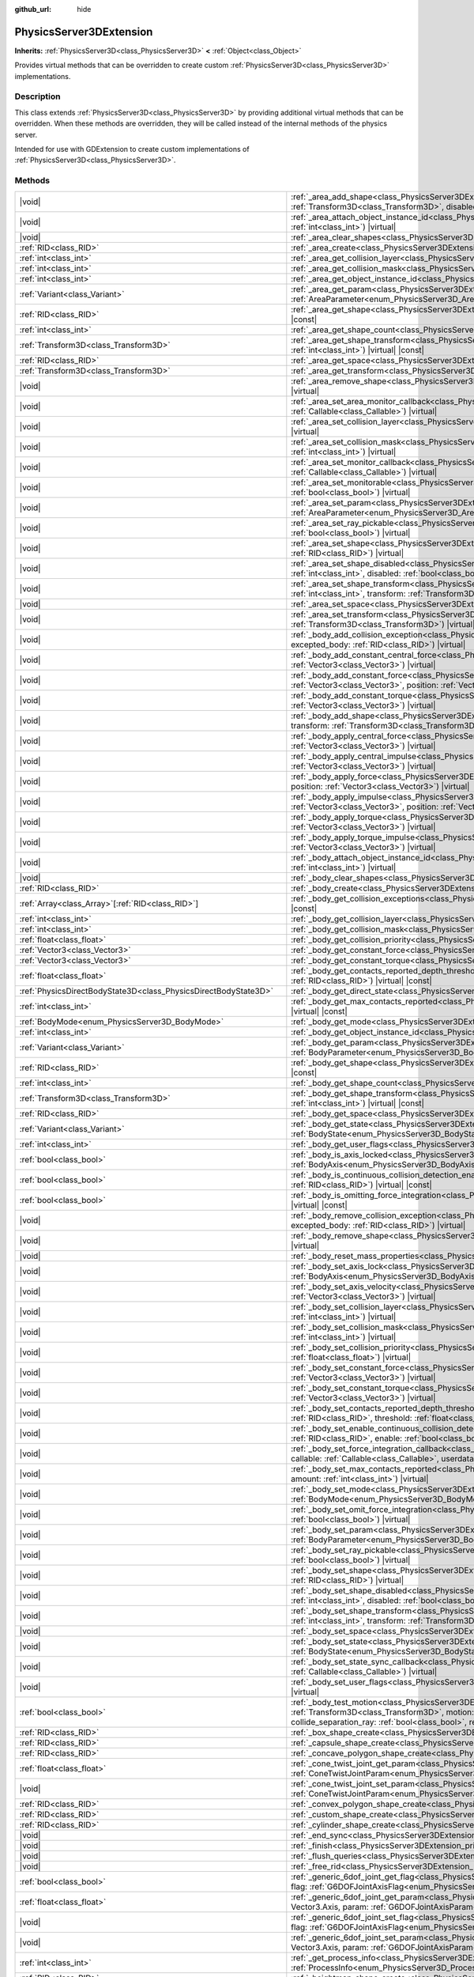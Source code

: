 :github_url: hide

.. DO NOT EDIT THIS FILE!!!
.. Generated automatically from Godot engine sources.
.. Generator: https://github.com/godotengine/godot/tree/master/doc/tools/make_rst.py.
.. XML source: https://github.com/godotengine/godot/tree/master/doc/classes/PhysicsServer3DExtension.xml.

.. _class_PhysicsServer3DExtension:

PhysicsServer3DExtension
========================

**Inherits:** :ref:`PhysicsServer3D<class_PhysicsServer3D>` **<** :ref:`Object<class_Object>`

Provides virtual methods that can be overridden to create custom :ref:`PhysicsServer3D<class_PhysicsServer3D>` implementations.

.. rst-class:: classref-introduction-group

Description
-----------

This class extends :ref:`PhysicsServer3D<class_PhysicsServer3D>` by providing additional virtual methods that can be overridden. When these methods are overridden, they will be called instead of the internal methods of the physics server.

Intended for use with GDExtension to create custom implementations of :ref:`PhysicsServer3D<class_PhysicsServer3D>`.

.. rst-class:: classref-reftable-group

Methods
-------

.. table::
   :widths: auto

   +-------------------------------------------------------------------+--------------------------------------------------------------------------------------------------------------------------------------------------------------------------------------------------------------------------------------------------------------------------------------------------------------------------------------------------------------------------------------------------------------------------------------------------------------------------+
   | |void|                                                            | :ref:`_area_add_shape<class_PhysicsServer3DExtension_private_method__area_add_shape>`\ (\ area\: :ref:`RID<class_RID>`, shape\: :ref:`RID<class_RID>`, transform\: :ref:`Transform3D<class_Transform3D>`, disabled\: :ref:`bool<class_bool>`\ ) |virtual|                                                                                                                                                                                                                |
   +-------------------------------------------------------------------+--------------------------------------------------------------------------------------------------------------------------------------------------------------------------------------------------------------------------------------------------------------------------------------------------------------------------------------------------------------------------------------------------------------------------------------------------------------------------+
   | |void|                                                            | :ref:`_area_attach_object_instance_id<class_PhysicsServer3DExtension_private_method__area_attach_object_instance_id>`\ (\ area\: :ref:`RID<class_RID>`, id\: :ref:`int<class_int>`\ ) |virtual|                                                                                                                                                                                                                                                                          |
   +-------------------------------------------------------------------+--------------------------------------------------------------------------------------------------------------------------------------------------------------------------------------------------------------------------------------------------------------------------------------------------------------------------------------------------------------------------------------------------------------------------------------------------------------------------+
   | |void|                                                            | :ref:`_area_clear_shapes<class_PhysicsServer3DExtension_private_method__area_clear_shapes>`\ (\ area\: :ref:`RID<class_RID>`\ ) |virtual|                                                                                                                                                                                                                                                                                                                                |
   +-------------------------------------------------------------------+--------------------------------------------------------------------------------------------------------------------------------------------------------------------------------------------------------------------------------------------------------------------------------------------------------------------------------------------------------------------------------------------------------------------------------------------------------------------------+
   | :ref:`RID<class_RID>`                                             | :ref:`_area_create<class_PhysicsServer3DExtension_private_method__area_create>`\ (\ ) |virtual|                                                                                                                                                                                                                                                                                                                                                                          |
   +-------------------------------------------------------------------+--------------------------------------------------------------------------------------------------------------------------------------------------------------------------------------------------------------------------------------------------------------------------------------------------------------------------------------------------------------------------------------------------------------------------------------------------------------------------+
   | :ref:`int<class_int>`                                             | :ref:`_area_get_collision_layer<class_PhysicsServer3DExtension_private_method__area_get_collision_layer>`\ (\ area\: :ref:`RID<class_RID>`\ ) |virtual| |const|                                                                                                                                                                                                                                                                                                          |
   +-------------------------------------------------------------------+--------------------------------------------------------------------------------------------------------------------------------------------------------------------------------------------------------------------------------------------------------------------------------------------------------------------------------------------------------------------------------------------------------------------------------------------------------------------------+
   | :ref:`int<class_int>`                                             | :ref:`_area_get_collision_mask<class_PhysicsServer3DExtension_private_method__area_get_collision_mask>`\ (\ area\: :ref:`RID<class_RID>`\ ) |virtual| |const|                                                                                                                                                                                                                                                                                                            |
   +-------------------------------------------------------------------+--------------------------------------------------------------------------------------------------------------------------------------------------------------------------------------------------------------------------------------------------------------------------------------------------------------------------------------------------------------------------------------------------------------------------------------------------------------------------+
   | :ref:`int<class_int>`                                             | :ref:`_area_get_object_instance_id<class_PhysicsServer3DExtension_private_method__area_get_object_instance_id>`\ (\ area\: :ref:`RID<class_RID>`\ ) |virtual| |const|                                                                                                                                                                                                                                                                                                    |
   +-------------------------------------------------------------------+--------------------------------------------------------------------------------------------------------------------------------------------------------------------------------------------------------------------------------------------------------------------------------------------------------------------------------------------------------------------------------------------------------------------------------------------------------------------------+
   | :ref:`Variant<class_Variant>`                                     | :ref:`_area_get_param<class_PhysicsServer3DExtension_private_method__area_get_param>`\ (\ area\: :ref:`RID<class_RID>`, param\: :ref:`AreaParameter<enum_PhysicsServer3D_AreaParameter>`\ ) |virtual| |const|                                                                                                                                                                                                                                                            |
   +-------------------------------------------------------------------+--------------------------------------------------------------------------------------------------------------------------------------------------------------------------------------------------------------------------------------------------------------------------------------------------------------------------------------------------------------------------------------------------------------------------------------------------------------------------+
   | :ref:`RID<class_RID>`                                             | :ref:`_area_get_shape<class_PhysicsServer3DExtension_private_method__area_get_shape>`\ (\ area\: :ref:`RID<class_RID>`, shape_idx\: :ref:`int<class_int>`\ ) |virtual| |const|                                                                                                                                                                                                                                                                                           |
   +-------------------------------------------------------------------+--------------------------------------------------------------------------------------------------------------------------------------------------------------------------------------------------------------------------------------------------------------------------------------------------------------------------------------------------------------------------------------------------------------------------------------------------------------------------+
   | :ref:`int<class_int>`                                             | :ref:`_area_get_shape_count<class_PhysicsServer3DExtension_private_method__area_get_shape_count>`\ (\ area\: :ref:`RID<class_RID>`\ ) |virtual| |const|                                                                                                                                                                                                                                                                                                                  |
   +-------------------------------------------------------------------+--------------------------------------------------------------------------------------------------------------------------------------------------------------------------------------------------------------------------------------------------------------------------------------------------------------------------------------------------------------------------------------------------------------------------------------------------------------------------+
   | :ref:`Transform3D<class_Transform3D>`                             | :ref:`_area_get_shape_transform<class_PhysicsServer3DExtension_private_method__area_get_shape_transform>`\ (\ area\: :ref:`RID<class_RID>`, shape_idx\: :ref:`int<class_int>`\ ) |virtual| |const|                                                                                                                                                                                                                                                                       |
   +-------------------------------------------------------------------+--------------------------------------------------------------------------------------------------------------------------------------------------------------------------------------------------------------------------------------------------------------------------------------------------------------------------------------------------------------------------------------------------------------------------------------------------------------------------+
   | :ref:`RID<class_RID>`                                             | :ref:`_area_get_space<class_PhysicsServer3DExtension_private_method__area_get_space>`\ (\ area\: :ref:`RID<class_RID>`\ ) |virtual| |const|                                                                                                                                                                                                                                                                                                                              |
   +-------------------------------------------------------------------+--------------------------------------------------------------------------------------------------------------------------------------------------------------------------------------------------------------------------------------------------------------------------------------------------------------------------------------------------------------------------------------------------------------------------------------------------------------------------+
   | :ref:`Transform3D<class_Transform3D>`                             | :ref:`_area_get_transform<class_PhysicsServer3DExtension_private_method__area_get_transform>`\ (\ area\: :ref:`RID<class_RID>`\ ) |virtual| |const|                                                                                                                                                                                                                                                                                                                      |
   +-------------------------------------------------------------------+--------------------------------------------------------------------------------------------------------------------------------------------------------------------------------------------------------------------------------------------------------------------------------------------------------------------------------------------------------------------------------------------------------------------------------------------------------------------------+
   | |void|                                                            | :ref:`_area_remove_shape<class_PhysicsServer3DExtension_private_method__area_remove_shape>`\ (\ area\: :ref:`RID<class_RID>`, shape_idx\: :ref:`int<class_int>`\ ) |virtual|                                                                                                                                                                                                                                                                                             |
   +-------------------------------------------------------------------+--------------------------------------------------------------------------------------------------------------------------------------------------------------------------------------------------------------------------------------------------------------------------------------------------------------------------------------------------------------------------------------------------------------------------------------------------------------------------+
   | |void|                                                            | :ref:`_area_set_area_monitor_callback<class_PhysicsServer3DExtension_private_method__area_set_area_monitor_callback>`\ (\ area\: :ref:`RID<class_RID>`, callback\: :ref:`Callable<class_Callable>`\ ) |virtual|                                                                                                                                                                                                                                                          |
   +-------------------------------------------------------------------+--------------------------------------------------------------------------------------------------------------------------------------------------------------------------------------------------------------------------------------------------------------------------------------------------------------------------------------------------------------------------------------------------------------------------------------------------------------------------+
   | |void|                                                            | :ref:`_area_set_collision_layer<class_PhysicsServer3DExtension_private_method__area_set_collision_layer>`\ (\ area\: :ref:`RID<class_RID>`, layer\: :ref:`int<class_int>`\ ) |virtual|                                                                                                                                                                                                                                                                                   |
   +-------------------------------------------------------------------+--------------------------------------------------------------------------------------------------------------------------------------------------------------------------------------------------------------------------------------------------------------------------------------------------------------------------------------------------------------------------------------------------------------------------------------------------------------------------+
   | |void|                                                            | :ref:`_area_set_collision_mask<class_PhysicsServer3DExtension_private_method__area_set_collision_mask>`\ (\ area\: :ref:`RID<class_RID>`, mask\: :ref:`int<class_int>`\ ) |virtual|                                                                                                                                                                                                                                                                                      |
   +-------------------------------------------------------------------+--------------------------------------------------------------------------------------------------------------------------------------------------------------------------------------------------------------------------------------------------------------------------------------------------------------------------------------------------------------------------------------------------------------------------------------------------------------------------+
   | |void|                                                            | :ref:`_area_set_monitor_callback<class_PhysicsServer3DExtension_private_method__area_set_monitor_callback>`\ (\ area\: :ref:`RID<class_RID>`, callback\: :ref:`Callable<class_Callable>`\ ) |virtual|                                                                                                                                                                                                                                                                    |
   +-------------------------------------------------------------------+--------------------------------------------------------------------------------------------------------------------------------------------------------------------------------------------------------------------------------------------------------------------------------------------------------------------------------------------------------------------------------------------------------------------------------------------------------------------------+
   | |void|                                                            | :ref:`_area_set_monitorable<class_PhysicsServer3DExtension_private_method__area_set_monitorable>`\ (\ area\: :ref:`RID<class_RID>`, monitorable\: :ref:`bool<class_bool>`\ ) |virtual|                                                                                                                                                                                                                                                                                   |
   +-------------------------------------------------------------------+--------------------------------------------------------------------------------------------------------------------------------------------------------------------------------------------------------------------------------------------------------------------------------------------------------------------------------------------------------------------------------------------------------------------------------------------------------------------------+
   | |void|                                                            | :ref:`_area_set_param<class_PhysicsServer3DExtension_private_method__area_set_param>`\ (\ area\: :ref:`RID<class_RID>`, param\: :ref:`AreaParameter<enum_PhysicsServer3D_AreaParameter>`, value\: :ref:`Variant<class_Variant>`\ ) |virtual|                                                                                                                                                                                                                             |
   +-------------------------------------------------------------------+--------------------------------------------------------------------------------------------------------------------------------------------------------------------------------------------------------------------------------------------------------------------------------------------------------------------------------------------------------------------------------------------------------------------------------------------------------------------------+
   | |void|                                                            | :ref:`_area_set_ray_pickable<class_PhysicsServer3DExtension_private_method__area_set_ray_pickable>`\ (\ area\: :ref:`RID<class_RID>`, enable\: :ref:`bool<class_bool>`\ ) |virtual|                                                                                                                                                                                                                                                                                      |
   +-------------------------------------------------------------------+--------------------------------------------------------------------------------------------------------------------------------------------------------------------------------------------------------------------------------------------------------------------------------------------------------------------------------------------------------------------------------------------------------------------------------------------------------------------------+
   | |void|                                                            | :ref:`_area_set_shape<class_PhysicsServer3DExtension_private_method__area_set_shape>`\ (\ area\: :ref:`RID<class_RID>`, shape_idx\: :ref:`int<class_int>`, shape\: :ref:`RID<class_RID>`\ ) |virtual|                                                                                                                                                                                                                                                                    |
   +-------------------------------------------------------------------+--------------------------------------------------------------------------------------------------------------------------------------------------------------------------------------------------------------------------------------------------------------------------------------------------------------------------------------------------------------------------------------------------------------------------------------------------------------------------+
   | |void|                                                            | :ref:`_area_set_shape_disabled<class_PhysicsServer3DExtension_private_method__area_set_shape_disabled>`\ (\ area\: :ref:`RID<class_RID>`, shape_idx\: :ref:`int<class_int>`, disabled\: :ref:`bool<class_bool>`\ ) |virtual|                                                                                                                                                                                                                                             |
   +-------------------------------------------------------------------+--------------------------------------------------------------------------------------------------------------------------------------------------------------------------------------------------------------------------------------------------------------------------------------------------------------------------------------------------------------------------------------------------------------------------------------------------------------------------+
   | |void|                                                            | :ref:`_area_set_shape_transform<class_PhysicsServer3DExtension_private_method__area_set_shape_transform>`\ (\ area\: :ref:`RID<class_RID>`, shape_idx\: :ref:`int<class_int>`, transform\: :ref:`Transform3D<class_Transform3D>`\ ) |virtual|                                                                                                                                                                                                                            |
   +-------------------------------------------------------------------+--------------------------------------------------------------------------------------------------------------------------------------------------------------------------------------------------------------------------------------------------------------------------------------------------------------------------------------------------------------------------------------------------------------------------------------------------------------------------+
   | |void|                                                            | :ref:`_area_set_space<class_PhysicsServer3DExtension_private_method__area_set_space>`\ (\ area\: :ref:`RID<class_RID>`, space\: :ref:`RID<class_RID>`\ ) |virtual|                                                                                                                                                                                                                                                                                                       |
   +-------------------------------------------------------------------+--------------------------------------------------------------------------------------------------------------------------------------------------------------------------------------------------------------------------------------------------------------------------------------------------------------------------------------------------------------------------------------------------------------------------------------------------------------------------+
   | |void|                                                            | :ref:`_area_set_transform<class_PhysicsServer3DExtension_private_method__area_set_transform>`\ (\ area\: :ref:`RID<class_RID>`, transform\: :ref:`Transform3D<class_Transform3D>`\ ) |virtual|                                                                                                                                                                                                                                                                           |
   +-------------------------------------------------------------------+--------------------------------------------------------------------------------------------------------------------------------------------------------------------------------------------------------------------------------------------------------------------------------------------------------------------------------------------------------------------------------------------------------------------------------------------------------------------------+
   | |void|                                                            | :ref:`_body_add_collision_exception<class_PhysicsServer3DExtension_private_method__body_add_collision_exception>`\ (\ body\: :ref:`RID<class_RID>`, excepted_body\: :ref:`RID<class_RID>`\ ) |virtual|                                                                                                                                                                                                                                                                   |
   +-------------------------------------------------------------------+--------------------------------------------------------------------------------------------------------------------------------------------------------------------------------------------------------------------------------------------------------------------------------------------------------------------------------------------------------------------------------------------------------------------------------------------------------------------------+
   | |void|                                                            | :ref:`_body_add_constant_central_force<class_PhysicsServer3DExtension_private_method__body_add_constant_central_force>`\ (\ body\: :ref:`RID<class_RID>`, force\: :ref:`Vector3<class_Vector3>`\ ) |virtual|                                                                                                                                                                                                                                                             |
   +-------------------------------------------------------------------+--------------------------------------------------------------------------------------------------------------------------------------------------------------------------------------------------------------------------------------------------------------------------------------------------------------------------------------------------------------------------------------------------------------------------------------------------------------------------+
   | |void|                                                            | :ref:`_body_add_constant_force<class_PhysicsServer3DExtension_private_method__body_add_constant_force>`\ (\ body\: :ref:`RID<class_RID>`, force\: :ref:`Vector3<class_Vector3>`, position\: :ref:`Vector3<class_Vector3>`\ ) |virtual|                                                                                                                                                                                                                                   |
   +-------------------------------------------------------------------+--------------------------------------------------------------------------------------------------------------------------------------------------------------------------------------------------------------------------------------------------------------------------------------------------------------------------------------------------------------------------------------------------------------------------------------------------------------------------+
   | |void|                                                            | :ref:`_body_add_constant_torque<class_PhysicsServer3DExtension_private_method__body_add_constant_torque>`\ (\ body\: :ref:`RID<class_RID>`, torque\: :ref:`Vector3<class_Vector3>`\ ) |virtual|                                                                                                                                                                                                                                                                          |
   +-------------------------------------------------------------------+--------------------------------------------------------------------------------------------------------------------------------------------------------------------------------------------------------------------------------------------------------------------------------------------------------------------------------------------------------------------------------------------------------------------------------------------------------------------------+
   | |void|                                                            | :ref:`_body_add_shape<class_PhysicsServer3DExtension_private_method__body_add_shape>`\ (\ body\: :ref:`RID<class_RID>`, shape\: :ref:`RID<class_RID>`, transform\: :ref:`Transform3D<class_Transform3D>`, disabled\: :ref:`bool<class_bool>`\ ) |virtual|                                                                                                                                                                                                                |
   +-------------------------------------------------------------------+--------------------------------------------------------------------------------------------------------------------------------------------------------------------------------------------------------------------------------------------------------------------------------------------------------------------------------------------------------------------------------------------------------------------------------------------------------------------------+
   | |void|                                                            | :ref:`_body_apply_central_force<class_PhysicsServer3DExtension_private_method__body_apply_central_force>`\ (\ body\: :ref:`RID<class_RID>`, force\: :ref:`Vector3<class_Vector3>`\ ) |virtual|                                                                                                                                                                                                                                                                           |
   +-------------------------------------------------------------------+--------------------------------------------------------------------------------------------------------------------------------------------------------------------------------------------------------------------------------------------------------------------------------------------------------------------------------------------------------------------------------------------------------------------------------------------------------------------------+
   | |void|                                                            | :ref:`_body_apply_central_impulse<class_PhysicsServer3DExtension_private_method__body_apply_central_impulse>`\ (\ body\: :ref:`RID<class_RID>`, impulse\: :ref:`Vector3<class_Vector3>`\ ) |virtual|                                                                                                                                                                                                                                                                     |
   +-------------------------------------------------------------------+--------------------------------------------------------------------------------------------------------------------------------------------------------------------------------------------------------------------------------------------------------------------------------------------------------------------------------------------------------------------------------------------------------------------------------------------------------------------------+
   | |void|                                                            | :ref:`_body_apply_force<class_PhysicsServer3DExtension_private_method__body_apply_force>`\ (\ body\: :ref:`RID<class_RID>`, force\: :ref:`Vector3<class_Vector3>`, position\: :ref:`Vector3<class_Vector3>`\ ) |virtual|                                                                                                                                                                                                                                                 |
   +-------------------------------------------------------------------+--------------------------------------------------------------------------------------------------------------------------------------------------------------------------------------------------------------------------------------------------------------------------------------------------------------------------------------------------------------------------------------------------------------------------------------------------------------------------+
   | |void|                                                            | :ref:`_body_apply_impulse<class_PhysicsServer3DExtension_private_method__body_apply_impulse>`\ (\ body\: :ref:`RID<class_RID>`, impulse\: :ref:`Vector3<class_Vector3>`, position\: :ref:`Vector3<class_Vector3>`\ ) |virtual|                                                                                                                                                                                                                                           |
   +-------------------------------------------------------------------+--------------------------------------------------------------------------------------------------------------------------------------------------------------------------------------------------------------------------------------------------------------------------------------------------------------------------------------------------------------------------------------------------------------------------------------------------------------------------+
   | |void|                                                            | :ref:`_body_apply_torque<class_PhysicsServer3DExtension_private_method__body_apply_torque>`\ (\ body\: :ref:`RID<class_RID>`, torque\: :ref:`Vector3<class_Vector3>`\ ) |virtual|                                                                                                                                                                                                                                                                                        |
   +-------------------------------------------------------------------+--------------------------------------------------------------------------------------------------------------------------------------------------------------------------------------------------------------------------------------------------------------------------------------------------------------------------------------------------------------------------------------------------------------------------------------------------------------------------+
   | |void|                                                            | :ref:`_body_apply_torque_impulse<class_PhysicsServer3DExtension_private_method__body_apply_torque_impulse>`\ (\ body\: :ref:`RID<class_RID>`, impulse\: :ref:`Vector3<class_Vector3>`\ ) |virtual|                                                                                                                                                                                                                                                                       |
   +-------------------------------------------------------------------+--------------------------------------------------------------------------------------------------------------------------------------------------------------------------------------------------------------------------------------------------------------------------------------------------------------------------------------------------------------------------------------------------------------------------------------------------------------------------+
   | |void|                                                            | :ref:`_body_attach_object_instance_id<class_PhysicsServer3DExtension_private_method__body_attach_object_instance_id>`\ (\ body\: :ref:`RID<class_RID>`, id\: :ref:`int<class_int>`\ ) |virtual|                                                                                                                                                                                                                                                                          |
   +-------------------------------------------------------------------+--------------------------------------------------------------------------------------------------------------------------------------------------------------------------------------------------------------------------------------------------------------------------------------------------------------------------------------------------------------------------------------------------------------------------------------------------------------------------+
   | |void|                                                            | :ref:`_body_clear_shapes<class_PhysicsServer3DExtension_private_method__body_clear_shapes>`\ (\ body\: :ref:`RID<class_RID>`\ ) |virtual|                                                                                                                                                                                                                                                                                                                                |
   +-------------------------------------------------------------------+--------------------------------------------------------------------------------------------------------------------------------------------------------------------------------------------------------------------------------------------------------------------------------------------------------------------------------------------------------------------------------------------------------------------------------------------------------------------------+
   | :ref:`RID<class_RID>`                                             | :ref:`_body_create<class_PhysicsServer3DExtension_private_method__body_create>`\ (\ ) |virtual|                                                                                                                                                                                                                                                                                                                                                                          |
   +-------------------------------------------------------------------+--------------------------------------------------------------------------------------------------------------------------------------------------------------------------------------------------------------------------------------------------------------------------------------------------------------------------------------------------------------------------------------------------------------------------------------------------------------------------+
   | :ref:`Array<class_Array>`\[:ref:`RID<class_RID>`\]                | :ref:`_body_get_collision_exceptions<class_PhysicsServer3DExtension_private_method__body_get_collision_exceptions>`\ (\ body\: :ref:`RID<class_RID>`\ ) |virtual| |const|                                                                                                                                                                                                                                                                                                |
   +-------------------------------------------------------------------+--------------------------------------------------------------------------------------------------------------------------------------------------------------------------------------------------------------------------------------------------------------------------------------------------------------------------------------------------------------------------------------------------------------------------------------------------------------------------+
   | :ref:`int<class_int>`                                             | :ref:`_body_get_collision_layer<class_PhysicsServer3DExtension_private_method__body_get_collision_layer>`\ (\ body\: :ref:`RID<class_RID>`\ ) |virtual| |const|                                                                                                                                                                                                                                                                                                          |
   +-------------------------------------------------------------------+--------------------------------------------------------------------------------------------------------------------------------------------------------------------------------------------------------------------------------------------------------------------------------------------------------------------------------------------------------------------------------------------------------------------------------------------------------------------------+
   | :ref:`int<class_int>`                                             | :ref:`_body_get_collision_mask<class_PhysicsServer3DExtension_private_method__body_get_collision_mask>`\ (\ body\: :ref:`RID<class_RID>`\ ) |virtual| |const|                                                                                                                                                                                                                                                                                                            |
   +-------------------------------------------------------------------+--------------------------------------------------------------------------------------------------------------------------------------------------------------------------------------------------------------------------------------------------------------------------------------------------------------------------------------------------------------------------------------------------------------------------------------------------------------------------+
   | :ref:`float<class_float>`                                         | :ref:`_body_get_collision_priority<class_PhysicsServer3DExtension_private_method__body_get_collision_priority>`\ (\ body\: :ref:`RID<class_RID>`\ ) |virtual| |const|                                                                                                                                                                                                                                                                                                    |
   +-------------------------------------------------------------------+--------------------------------------------------------------------------------------------------------------------------------------------------------------------------------------------------------------------------------------------------------------------------------------------------------------------------------------------------------------------------------------------------------------------------------------------------------------------------+
   | :ref:`Vector3<class_Vector3>`                                     | :ref:`_body_get_constant_force<class_PhysicsServer3DExtension_private_method__body_get_constant_force>`\ (\ body\: :ref:`RID<class_RID>`\ ) |virtual| |const|                                                                                                                                                                                                                                                                                                            |
   +-------------------------------------------------------------------+--------------------------------------------------------------------------------------------------------------------------------------------------------------------------------------------------------------------------------------------------------------------------------------------------------------------------------------------------------------------------------------------------------------------------------------------------------------------------+
   | :ref:`Vector3<class_Vector3>`                                     | :ref:`_body_get_constant_torque<class_PhysicsServer3DExtension_private_method__body_get_constant_torque>`\ (\ body\: :ref:`RID<class_RID>`\ ) |virtual| |const|                                                                                                                                                                                                                                                                                                          |
   +-------------------------------------------------------------------+--------------------------------------------------------------------------------------------------------------------------------------------------------------------------------------------------------------------------------------------------------------------------------------------------------------------------------------------------------------------------------------------------------------------------------------------------------------------------+
   | :ref:`float<class_float>`                                         | :ref:`_body_get_contacts_reported_depth_threshold<class_PhysicsServer3DExtension_private_method__body_get_contacts_reported_depth_threshold>`\ (\ body\: :ref:`RID<class_RID>`\ ) |virtual| |const|                                                                                                                                                                                                                                                                      |
   +-------------------------------------------------------------------+--------------------------------------------------------------------------------------------------------------------------------------------------------------------------------------------------------------------------------------------------------------------------------------------------------------------------------------------------------------------------------------------------------------------------------------------------------------------------+
   | :ref:`PhysicsDirectBodyState3D<class_PhysicsDirectBodyState3D>`   | :ref:`_body_get_direct_state<class_PhysicsServer3DExtension_private_method__body_get_direct_state>`\ (\ body\: :ref:`RID<class_RID>`\ ) |virtual|                                                                                                                                                                                                                                                                                                                        |
   +-------------------------------------------------------------------+--------------------------------------------------------------------------------------------------------------------------------------------------------------------------------------------------------------------------------------------------------------------------------------------------------------------------------------------------------------------------------------------------------------------------------------------------------------------------+
   | :ref:`int<class_int>`                                             | :ref:`_body_get_max_contacts_reported<class_PhysicsServer3DExtension_private_method__body_get_max_contacts_reported>`\ (\ body\: :ref:`RID<class_RID>`\ ) |virtual| |const|                                                                                                                                                                                                                                                                                              |
   +-------------------------------------------------------------------+--------------------------------------------------------------------------------------------------------------------------------------------------------------------------------------------------------------------------------------------------------------------------------------------------------------------------------------------------------------------------------------------------------------------------------------------------------------------------+
   | :ref:`BodyMode<enum_PhysicsServer3D_BodyMode>`                    | :ref:`_body_get_mode<class_PhysicsServer3DExtension_private_method__body_get_mode>`\ (\ body\: :ref:`RID<class_RID>`\ ) |virtual| |const|                                                                                                                                                                                                                                                                                                                                |
   +-------------------------------------------------------------------+--------------------------------------------------------------------------------------------------------------------------------------------------------------------------------------------------------------------------------------------------------------------------------------------------------------------------------------------------------------------------------------------------------------------------------------------------------------------------+
   | :ref:`int<class_int>`                                             | :ref:`_body_get_object_instance_id<class_PhysicsServer3DExtension_private_method__body_get_object_instance_id>`\ (\ body\: :ref:`RID<class_RID>`\ ) |virtual| |const|                                                                                                                                                                                                                                                                                                    |
   +-------------------------------------------------------------------+--------------------------------------------------------------------------------------------------------------------------------------------------------------------------------------------------------------------------------------------------------------------------------------------------------------------------------------------------------------------------------------------------------------------------------------------------------------------------+
   | :ref:`Variant<class_Variant>`                                     | :ref:`_body_get_param<class_PhysicsServer3DExtension_private_method__body_get_param>`\ (\ body\: :ref:`RID<class_RID>`, param\: :ref:`BodyParameter<enum_PhysicsServer3D_BodyParameter>`\ ) |virtual| |const|                                                                                                                                                                                                                                                            |
   +-------------------------------------------------------------------+--------------------------------------------------------------------------------------------------------------------------------------------------------------------------------------------------------------------------------------------------------------------------------------------------------------------------------------------------------------------------------------------------------------------------------------------------------------------------+
   | :ref:`RID<class_RID>`                                             | :ref:`_body_get_shape<class_PhysicsServer3DExtension_private_method__body_get_shape>`\ (\ body\: :ref:`RID<class_RID>`, shape_idx\: :ref:`int<class_int>`\ ) |virtual| |const|                                                                                                                                                                                                                                                                                           |
   +-------------------------------------------------------------------+--------------------------------------------------------------------------------------------------------------------------------------------------------------------------------------------------------------------------------------------------------------------------------------------------------------------------------------------------------------------------------------------------------------------------------------------------------------------------+
   | :ref:`int<class_int>`                                             | :ref:`_body_get_shape_count<class_PhysicsServer3DExtension_private_method__body_get_shape_count>`\ (\ body\: :ref:`RID<class_RID>`\ ) |virtual| |const|                                                                                                                                                                                                                                                                                                                  |
   +-------------------------------------------------------------------+--------------------------------------------------------------------------------------------------------------------------------------------------------------------------------------------------------------------------------------------------------------------------------------------------------------------------------------------------------------------------------------------------------------------------------------------------------------------------+
   | :ref:`Transform3D<class_Transform3D>`                             | :ref:`_body_get_shape_transform<class_PhysicsServer3DExtension_private_method__body_get_shape_transform>`\ (\ body\: :ref:`RID<class_RID>`, shape_idx\: :ref:`int<class_int>`\ ) |virtual| |const|                                                                                                                                                                                                                                                                       |
   +-------------------------------------------------------------------+--------------------------------------------------------------------------------------------------------------------------------------------------------------------------------------------------------------------------------------------------------------------------------------------------------------------------------------------------------------------------------------------------------------------------------------------------------------------------+
   | :ref:`RID<class_RID>`                                             | :ref:`_body_get_space<class_PhysicsServer3DExtension_private_method__body_get_space>`\ (\ body\: :ref:`RID<class_RID>`\ ) |virtual| |const|                                                                                                                                                                                                                                                                                                                              |
   +-------------------------------------------------------------------+--------------------------------------------------------------------------------------------------------------------------------------------------------------------------------------------------------------------------------------------------------------------------------------------------------------------------------------------------------------------------------------------------------------------------------------------------------------------------+
   | :ref:`Variant<class_Variant>`                                     | :ref:`_body_get_state<class_PhysicsServer3DExtension_private_method__body_get_state>`\ (\ body\: :ref:`RID<class_RID>`, state\: :ref:`BodyState<enum_PhysicsServer3D_BodyState>`\ ) |virtual| |const|                                                                                                                                                                                                                                                                    |
   +-------------------------------------------------------------------+--------------------------------------------------------------------------------------------------------------------------------------------------------------------------------------------------------------------------------------------------------------------------------------------------------------------------------------------------------------------------------------------------------------------------------------------------------------------------+
   | :ref:`int<class_int>`                                             | :ref:`_body_get_user_flags<class_PhysicsServer3DExtension_private_method__body_get_user_flags>`\ (\ body\: :ref:`RID<class_RID>`\ ) |virtual| |const|                                                                                                                                                                                                                                                                                                                    |
   +-------------------------------------------------------------------+--------------------------------------------------------------------------------------------------------------------------------------------------------------------------------------------------------------------------------------------------------------------------------------------------------------------------------------------------------------------------------------------------------------------------------------------------------------------------+
   | :ref:`bool<class_bool>`                                           | :ref:`_body_is_axis_locked<class_PhysicsServer3DExtension_private_method__body_is_axis_locked>`\ (\ body\: :ref:`RID<class_RID>`, axis\: :ref:`BodyAxis<enum_PhysicsServer3D_BodyAxis>`\ ) |virtual| |const|                                                                                                                                                                                                                                                             |
   +-------------------------------------------------------------------+--------------------------------------------------------------------------------------------------------------------------------------------------------------------------------------------------------------------------------------------------------------------------------------------------------------------------------------------------------------------------------------------------------------------------------------------------------------------------+
   | :ref:`bool<class_bool>`                                           | :ref:`_body_is_continuous_collision_detection_enabled<class_PhysicsServer3DExtension_private_method__body_is_continuous_collision_detection_enabled>`\ (\ body\: :ref:`RID<class_RID>`\ ) |virtual| |const|                                                                                                                                                                                                                                                              |
   +-------------------------------------------------------------------+--------------------------------------------------------------------------------------------------------------------------------------------------------------------------------------------------------------------------------------------------------------------------------------------------------------------------------------------------------------------------------------------------------------------------------------------------------------------------+
   | :ref:`bool<class_bool>`                                           | :ref:`_body_is_omitting_force_integration<class_PhysicsServer3DExtension_private_method__body_is_omitting_force_integration>`\ (\ body\: :ref:`RID<class_RID>`\ ) |virtual| |const|                                                                                                                                                                                                                                                                                      |
   +-------------------------------------------------------------------+--------------------------------------------------------------------------------------------------------------------------------------------------------------------------------------------------------------------------------------------------------------------------------------------------------------------------------------------------------------------------------------------------------------------------------------------------------------------------+
   | |void|                                                            | :ref:`_body_remove_collision_exception<class_PhysicsServer3DExtension_private_method__body_remove_collision_exception>`\ (\ body\: :ref:`RID<class_RID>`, excepted_body\: :ref:`RID<class_RID>`\ ) |virtual|                                                                                                                                                                                                                                                             |
   +-------------------------------------------------------------------+--------------------------------------------------------------------------------------------------------------------------------------------------------------------------------------------------------------------------------------------------------------------------------------------------------------------------------------------------------------------------------------------------------------------------------------------------------------------------+
   | |void|                                                            | :ref:`_body_remove_shape<class_PhysicsServer3DExtension_private_method__body_remove_shape>`\ (\ body\: :ref:`RID<class_RID>`, shape_idx\: :ref:`int<class_int>`\ ) |virtual|                                                                                                                                                                                                                                                                                             |
   +-------------------------------------------------------------------+--------------------------------------------------------------------------------------------------------------------------------------------------------------------------------------------------------------------------------------------------------------------------------------------------------------------------------------------------------------------------------------------------------------------------------------------------------------------------+
   | |void|                                                            | :ref:`_body_reset_mass_properties<class_PhysicsServer3DExtension_private_method__body_reset_mass_properties>`\ (\ body\: :ref:`RID<class_RID>`\ ) |virtual|                                                                                                                                                                                                                                                                                                              |
   +-------------------------------------------------------------------+--------------------------------------------------------------------------------------------------------------------------------------------------------------------------------------------------------------------------------------------------------------------------------------------------------------------------------------------------------------------------------------------------------------------------------------------------------------------------+
   | |void|                                                            | :ref:`_body_set_axis_lock<class_PhysicsServer3DExtension_private_method__body_set_axis_lock>`\ (\ body\: :ref:`RID<class_RID>`, axis\: :ref:`BodyAxis<enum_PhysicsServer3D_BodyAxis>`, lock\: :ref:`bool<class_bool>`\ ) |virtual|                                                                                                                                                                                                                                       |
   +-------------------------------------------------------------------+--------------------------------------------------------------------------------------------------------------------------------------------------------------------------------------------------------------------------------------------------------------------------------------------------------------------------------------------------------------------------------------------------------------------------------------------------------------------------+
   | |void|                                                            | :ref:`_body_set_axis_velocity<class_PhysicsServer3DExtension_private_method__body_set_axis_velocity>`\ (\ body\: :ref:`RID<class_RID>`, axis_velocity\: :ref:`Vector3<class_Vector3>`\ ) |virtual|                                                                                                                                                                                                                                                                       |
   +-------------------------------------------------------------------+--------------------------------------------------------------------------------------------------------------------------------------------------------------------------------------------------------------------------------------------------------------------------------------------------------------------------------------------------------------------------------------------------------------------------------------------------------------------------+
   | |void|                                                            | :ref:`_body_set_collision_layer<class_PhysicsServer3DExtension_private_method__body_set_collision_layer>`\ (\ body\: :ref:`RID<class_RID>`, layer\: :ref:`int<class_int>`\ ) |virtual|                                                                                                                                                                                                                                                                                   |
   +-------------------------------------------------------------------+--------------------------------------------------------------------------------------------------------------------------------------------------------------------------------------------------------------------------------------------------------------------------------------------------------------------------------------------------------------------------------------------------------------------------------------------------------------------------+
   | |void|                                                            | :ref:`_body_set_collision_mask<class_PhysicsServer3DExtension_private_method__body_set_collision_mask>`\ (\ body\: :ref:`RID<class_RID>`, mask\: :ref:`int<class_int>`\ ) |virtual|                                                                                                                                                                                                                                                                                      |
   +-------------------------------------------------------------------+--------------------------------------------------------------------------------------------------------------------------------------------------------------------------------------------------------------------------------------------------------------------------------------------------------------------------------------------------------------------------------------------------------------------------------------------------------------------------+
   | |void|                                                            | :ref:`_body_set_collision_priority<class_PhysicsServer3DExtension_private_method__body_set_collision_priority>`\ (\ body\: :ref:`RID<class_RID>`, priority\: :ref:`float<class_float>`\ ) |virtual|                                                                                                                                                                                                                                                                      |
   +-------------------------------------------------------------------+--------------------------------------------------------------------------------------------------------------------------------------------------------------------------------------------------------------------------------------------------------------------------------------------------------------------------------------------------------------------------------------------------------------------------------------------------------------------------+
   | |void|                                                            | :ref:`_body_set_constant_force<class_PhysicsServer3DExtension_private_method__body_set_constant_force>`\ (\ body\: :ref:`RID<class_RID>`, force\: :ref:`Vector3<class_Vector3>`\ ) |virtual|                                                                                                                                                                                                                                                                             |
   +-------------------------------------------------------------------+--------------------------------------------------------------------------------------------------------------------------------------------------------------------------------------------------------------------------------------------------------------------------------------------------------------------------------------------------------------------------------------------------------------------------------------------------------------------------+
   | |void|                                                            | :ref:`_body_set_constant_torque<class_PhysicsServer3DExtension_private_method__body_set_constant_torque>`\ (\ body\: :ref:`RID<class_RID>`, torque\: :ref:`Vector3<class_Vector3>`\ ) |virtual|                                                                                                                                                                                                                                                                          |
   +-------------------------------------------------------------------+--------------------------------------------------------------------------------------------------------------------------------------------------------------------------------------------------------------------------------------------------------------------------------------------------------------------------------------------------------------------------------------------------------------------------------------------------------------------------+
   | |void|                                                            | :ref:`_body_set_contacts_reported_depth_threshold<class_PhysicsServer3DExtension_private_method__body_set_contacts_reported_depth_threshold>`\ (\ body\: :ref:`RID<class_RID>`, threshold\: :ref:`float<class_float>`\ ) |virtual|                                                                                                                                                                                                                                       |
   +-------------------------------------------------------------------+--------------------------------------------------------------------------------------------------------------------------------------------------------------------------------------------------------------------------------------------------------------------------------------------------------------------------------------------------------------------------------------------------------------------------------------------------------------------------+
   | |void|                                                            | :ref:`_body_set_enable_continuous_collision_detection<class_PhysicsServer3DExtension_private_method__body_set_enable_continuous_collision_detection>`\ (\ body\: :ref:`RID<class_RID>`, enable\: :ref:`bool<class_bool>`\ ) |virtual|                                                                                                                                                                                                                                    |
   +-------------------------------------------------------------------+--------------------------------------------------------------------------------------------------------------------------------------------------------------------------------------------------------------------------------------------------------------------------------------------------------------------------------------------------------------------------------------------------------------------------------------------------------------------------+
   | |void|                                                            | :ref:`_body_set_force_integration_callback<class_PhysicsServer3DExtension_private_method__body_set_force_integration_callback>`\ (\ body\: :ref:`RID<class_RID>`, callable\: :ref:`Callable<class_Callable>`, userdata\: :ref:`Variant<class_Variant>`\ ) |virtual|                                                                                                                                                                                                      |
   +-------------------------------------------------------------------+--------------------------------------------------------------------------------------------------------------------------------------------------------------------------------------------------------------------------------------------------------------------------------------------------------------------------------------------------------------------------------------------------------------------------------------------------------------------------+
   | |void|                                                            | :ref:`_body_set_max_contacts_reported<class_PhysicsServer3DExtension_private_method__body_set_max_contacts_reported>`\ (\ body\: :ref:`RID<class_RID>`, amount\: :ref:`int<class_int>`\ ) |virtual|                                                                                                                                                                                                                                                                      |
   +-------------------------------------------------------------------+--------------------------------------------------------------------------------------------------------------------------------------------------------------------------------------------------------------------------------------------------------------------------------------------------------------------------------------------------------------------------------------------------------------------------------------------------------------------------+
   | |void|                                                            | :ref:`_body_set_mode<class_PhysicsServer3DExtension_private_method__body_set_mode>`\ (\ body\: :ref:`RID<class_RID>`, mode\: :ref:`BodyMode<enum_PhysicsServer3D_BodyMode>`\ ) |virtual|                                                                                                                                                                                                                                                                                 |
   +-------------------------------------------------------------------+--------------------------------------------------------------------------------------------------------------------------------------------------------------------------------------------------------------------------------------------------------------------------------------------------------------------------------------------------------------------------------------------------------------------------------------------------------------------------+
   | |void|                                                            | :ref:`_body_set_omit_force_integration<class_PhysicsServer3DExtension_private_method__body_set_omit_force_integration>`\ (\ body\: :ref:`RID<class_RID>`, enable\: :ref:`bool<class_bool>`\ ) |virtual|                                                                                                                                                                                                                                                                  |
   +-------------------------------------------------------------------+--------------------------------------------------------------------------------------------------------------------------------------------------------------------------------------------------------------------------------------------------------------------------------------------------------------------------------------------------------------------------------------------------------------------------------------------------------------------------+
   | |void|                                                            | :ref:`_body_set_param<class_PhysicsServer3DExtension_private_method__body_set_param>`\ (\ body\: :ref:`RID<class_RID>`, param\: :ref:`BodyParameter<enum_PhysicsServer3D_BodyParameter>`, value\: :ref:`Variant<class_Variant>`\ ) |virtual|                                                                                                                                                                                                                             |
   +-------------------------------------------------------------------+--------------------------------------------------------------------------------------------------------------------------------------------------------------------------------------------------------------------------------------------------------------------------------------------------------------------------------------------------------------------------------------------------------------------------------------------------------------------------+
   | |void|                                                            | :ref:`_body_set_ray_pickable<class_PhysicsServer3DExtension_private_method__body_set_ray_pickable>`\ (\ body\: :ref:`RID<class_RID>`, enable\: :ref:`bool<class_bool>`\ ) |virtual|                                                                                                                                                                                                                                                                                      |
   +-------------------------------------------------------------------+--------------------------------------------------------------------------------------------------------------------------------------------------------------------------------------------------------------------------------------------------------------------------------------------------------------------------------------------------------------------------------------------------------------------------------------------------------------------------+
   | |void|                                                            | :ref:`_body_set_shape<class_PhysicsServer3DExtension_private_method__body_set_shape>`\ (\ body\: :ref:`RID<class_RID>`, shape_idx\: :ref:`int<class_int>`, shape\: :ref:`RID<class_RID>`\ ) |virtual|                                                                                                                                                                                                                                                                    |
   +-------------------------------------------------------------------+--------------------------------------------------------------------------------------------------------------------------------------------------------------------------------------------------------------------------------------------------------------------------------------------------------------------------------------------------------------------------------------------------------------------------------------------------------------------------+
   | |void|                                                            | :ref:`_body_set_shape_disabled<class_PhysicsServer3DExtension_private_method__body_set_shape_disabled>`\ (\ body\: :ref:`RID<class_RID>`, shape_idx\: :ref:`int<class_int>`, disabled\: :ref:`bool<class_bool>`\ ) |virtual|                                                                                                                                                                                                                                             |
   +-------------------------------------------------------------------+--------------------------------------------------------------------------------------------------------------------------------------------------------------------------------------------------------------------------------------------------------------------------------------------------------------------------------------------------------------------------------------------------------------------------------------------------------------------------+
   | |void|                                                            | :ref:`_body_set_shape_transform<class_PhysicsServer3DExtension_private_method__body_set_shape_transform>`\ (\ body\: :ref:`RID<class_RID>`, shape_idx\: :ref:`int<class_int>`, transform\: :ref:`Transform3D<class_Transform3D>`\ ) |virtual|                                                                                                                                                                                                                            |
   +-------------------------------------------------------------------+--------------------------------------------------------------------------------------------------------------------------------------------------------------------------------------------------------------------------------------------------------------------------------------------------------------------------------------------------------------------------------------------------------------------------------------------------------------------------+
   | |void|                                                            | :ref:`_body_set_space<class_PhysicsServer3DExtension_private_method__body_set_space>`\ (\ body\: :ref:`RID<class_RID>`, space\: :ref:`RID<class_RID>`\ ) |virtual|                                                                                                                                                                                                                                                                                                       |
   +-------------------------------------------------------------------+--------------------------------------------------------------------------------------------------------------------------------------------------------------------------------------------------------------------------------------------------------------------------------------------------------------------------------------------------------------------------------------------------------------------------------------------------------------------------+
   | |void|                                                            | :ref:`_body_set_state<class_PhysicsServer3DExtension_private_method__body_set_state>`\ (\ body\: :ref:`RID<class_RID>`, state\: :ref:`BodyState<enum_PhysicsServer3D_BodyState>`, value\: :ref:`Variant<class_Variant>`\ ) |virtual|                                                                                                                                                                                                                                     |
   +-------------------------------------------------------------------+--------------------------------------------------------------------------------------------------------------------------------------------------------------------------------------------------------------------------------------------------------------------------------------------------------------------------------------------------------------------------------------------------------------------------------------------------------------------------+
   | |void|                                                            | :ref:`_body_set_state_sync_callback<class_PhysicsServer3DExtension_private_method__body_set_state_sync_callback>`\ (\ body\: :ref:`RID<class_RID>`, callable\: :ref:`Callable<class_Callable>`\ ) |virtual|                                                                                                                                                                                                                                                              |
   +-------------------------------------------------------------------+--------------------------------------------------------------------------------------------------------------------------------------------------------------------------------------------------------------------------------------------------------------------------------------------------------------------------------------------------------------------------------------------------------------------------------------------------------------------------+
   | |void|                                                            | :ref:`_body_set_user_flags<class_PhysicsServer3DExtension_private_method__body_set_user_flags>`\ (\ body\: :ref:`RID<class_RID>`, flags\: :ref:`int<class_int>`\ ) |virtual|                                                                                                                                                                                                                                                                                             |
   +-------------------------------------------------------------------+--------------------------------------------------------------------------------------------------------------------------------------------------------------------------------------------------------------------------------------------------------------------------------------------------------------------------------------------------------------------------------------------------------------------------------------------------------------------------+
   | :ref:`bool<class_bool>`                                           | :ref:`_body_test_motion<class_PhysicsServer3DExtension_private_method__body_test_motion>`\ (\ body\: :ref:`RID<class_RID>`, from\: :ref:`Transform3D<class_Transform3D>`, motion\: :ref:`Vector3<class_Vector3>`, margin\: :ref:`float<class_float>`, max_collisions\: :ref:`int<class_int>`, collide_separation_ray\: :ref:`bool<class_bool>`, recovery_as_collision\: :ref:`bool<class_bool>`, result\: ``PhysicsServer3DExtensionMotionResult*``\ ) |virtual| |const| |
   +-------------------------------------------------------------------+--------------------------------------------------------------------------------------------------------------------------------------------------------------------------------------------------------------------------------------------------------------------------------------------------------------------------------------------------------------------------------------------------------------------------------------------------------------------------+
   | :ref:`RID<class_RID>`                                             | :ref:`_box_shape_create<class_PhysicsServer3DExtension_private_method__box_shape_create>`\ (\ ) |virtual|                                                                                                                                                                                                                                                                                                                                                                |
   +-------------------------------------------------------------------+--------------------------------------------------------------------------------------------------------------------------------------------------------------------------------------------------------------------------------------------------------------------------------------------------------------------------------------------------------------------------------------------------------------------------------------------------------------------------+
   | :ref:`RID<class_RID>`                                             | :ref:`_capsule_shape_create<class_PhysicsServer3DExtension_private_method__capsule_shape_create>`\ (\ ) |virtual|                                                                                                                                                                                                                                                                                                                                                        |
   +-------------------------------------------------------------------+--------------------------------------------------------------------------------------------------------------------------------------------------------------------------------------------------------------------------------------------------------------------------------------------------------------------------------------------------------------------------------------------------------------------------------------------------------------------------+
   | :ref:`RID<class_RID>`                                             | :ref:`_concave_polygon_shape_create<class_PhysicsServer3DExtension_private_method__concave_polygon_shape_create>`\ (\ ) |virtual|                                                                                                                                                                                                                                                                                                                                        |
   +-------------------------------------------------------------------+--------------------------------------------------------------------------------------------------------------------------------------------------------------------------------------------------------------------------------------------------------------------------------------------------------------------------------------------------------------------------------------------------------------------------------------------------------------------------+
   | :ref:`float<class_float>`                                         | :ref:`_cone_twist_joint_get_param<class_PhysicsServer3DExtension_private_method__cone_twist_joint_get_param>`\ (\ joint\: :ref:`RID<class_RID>`, param\: :ref:`ConeTwistJointParam<enum_PhysicsServer3D_ConeTwistJointParam>`\ ) |virtual| |const|                                                                                                                                                                                                                       |
   +-------------------------------------------------------------------+--------------------------------------------------------------------------------------------------------------------------------------------------------------------------------------------------------------------------------------------------------------------------------------------------------------------------------------------------------------------------------------------------------------------------------------------------------------------------+
   | |void|                                                            | :ref:`_cone_twist_joint_set_param<class_PhysicsServer3DExtension_private_method__cone_twist_joint_set_param>`\ (\ joint\: :ref:`RID<class_RID>`, param\: :ref:`ConeTwistJointParam<enum_PhysicsServer3D_ConeTwistJointParam>`, value\: :ref:`float<class_float>`\ ) |virtual|                                                                                                                                                                                            |
   +-------------------------------------------------------------------+--------------------------------------------------------------------------------------------------------------------------------------------------------------------------------------------------------------------------------------------------------------------------------------------------------------------------------------------------------------------------------------------------------------------------------------------------------------------------+
   | :ref:`RID<class_RID>`                                             | :ref:`_convex_polygon_shape_create<class_PhysicsServer3DExtension_private_method__convex_polygon_shape_create>`\ (\ ) |virtual|                                                                                                                                                                                                                                                                                                                                          |
   +-------------------------------------------------------------------+--------------------------------------------------------------------------------------------------------------------------------------------------------------------------------------------------------------------------------------------------------------------------------------------------------------------------------------------------------------------------------------------------------------------------------------------------------------------------+
   | :ref:`RID<class_RID>`                                             | :ref:`_custom_shape_create<class_PhysicsServer3DExtension_private_method__custom_shape_create>`\ (\ ) |virtual|                                                                                                                                                                                                                                                                                                                                                          |
   +-------------------------------------------------------------------+--------------------------------------------------------------------------------------------------------------------------------------------------------------------------------------------------------------------------------------------------------------------------------------------------------------------------------------------------------------------------------------------------------------------------------------------------------------------------+
   | :ref:`RID<class_RID>`                                             | :ref:`_cylinder_shape_create<class_PhysicsServer3DExtension_private_method__cylinder_shape_create>`\ (\ ) |virtual|                                                                                                                                                                                                                                                                                                                                                      |
   +-------------------------------------------------------------------+--------------------------------------------------------------------------------------------------------------------------------------------------------------------------------------------------------------------------------------------------------------------------------------------------------------------------------------------------------------------------------------------------------------------------------------------------------------------------+
   | |void|                                                            | :ref:`_end_sync<class_PhysicsServer3DExtension_private_method__end_sync>`\ (\ ) |virtual|                                                                                                                                                                                                                                                                                                                                                                                |
   +-------------------------------------------------------------------+--------------------------------------------------------------------------------------------------------------------------------------------------------------------------------------------------------------------------------------------------------------------------------------------------------------------------------------------------------------------------------------------------------------------------------------------------------------------------+
   | |void|                                                            | :ref:`_finish<class_PhysicsServer3DExtension_private_method__finish>`\ (\ ) |virtual|                                                                                                                                                                                                                                                                                                                                                                                    |
   +-------------------------------------------------------------------+--------------------------------------------------------------------------------------------------------------------------------------------------------------------------------------------------------------------------------------------------------------------------------------------------------------------------------------------------------------------------------------------------------------------------------------------------------------------------+
   | |void|                                                            | :ref:`_flush_queries<class_PhysicsServer3DExtension_private_method__flush_queries>`\ (\ ) |virtual|                                                                                                                                                                                                                                                                                                                                                                      |
   +-------------------------------------------------------------------+--------------------------------------------------------------------------------------------------------------------------------------------------------------------------------------------------------------------------------------------------------------------------------------------------------------------------------------------------------------------------------------------------------------------------------------------------------------------------+
   | |void|                                                            | :ref:`_free_rid<class_PhysicsServer3DExtension_private_method__free_rid>`\ (\ rid\: :ref:`RID<class_RID>`\ ) |virtual|                                                                                                                                                                                                                                                                                                                                                   |
   +-------------------------------------------------------------------+--------------------------------------------------------------------------------------------------------------------------------------------------------------------------------------------------------------------------------------------------------------------------------------------------------------------------------------------------------------------------------------------------------------------------------------------------------------------------+
   | :ref:`bool<class_bool>`                                           | :ref:`_generic_6dof_joint_get_flag<class_PhysicsServer3DExtension_private_method__generic_6dof_joint_get_flag>`\ (\ joint\: :ref:`RID<class_RID>`, axis\: Vector3.Axis, flag\: :ref:`G6DOFJointAxisFlag<enum_PhysicsServer3D_G6DOFJointAxisFlag>`\ ) |virtual| |const|                                                                                                                                                                                                   |
   +-------------------------------------------------------------------+--------------------------------------------------------------------------------------------------------------------------------------------------------------------------------------------------------------------------------------------------------------------------------------------------------------------------------------------------------------------------------------------------------------------------------------------------------------------------+
   | :ref:`float<class_float>`                                         | :ref:`_generic_6dof_joint_get_param<class_PhysicsServer3DExtension_private_method__generic_6dof_joint_get_param>`\ (\ joint\: :ref:`RID<class_RID>`, axis\: Vector3.Axis, param\: :ref:`G6DOFJointAxisParam<enum_PhysicsServer3D_G6DOFJointAxisParam>`\ ) |virtual| |const|                                                                                                                                                                                              |
   +-------------------------------------------------------------------+--------------------------------------------------------------------------------------------------------------------------------------------------------------------------------------------------------------------------------------------------------------------------------------------------------------------------------------------------------------------------------------------------------------------------------------------------------------------------+
   | |void|                                                            | :ref:`_generic_6dof_joint_set_flag<class_PhysicsServer3DExtension_private_method__generic_6dof_joint_set_flag>`\ (\ joint\: :ref:`RID<class_RID>`, axis\: Vector3.Axis, flag\: :ref:`G6DOFJointAxisFlag<enum_PhysicsServer3D_G6DOFJointAxisFlag>`, enable\: :ref:`bool<class_bool>`\ ) |virtual|                                                                                                                                                                         |
   +-------------------------------------------------------------------+--------------------------------------------------------------------------------------------------------------------------------------------------------------------------------------------------------------------------------------------------------------------------------------------------------------------------------------------------------------------------------------------------------------------------------------------------------------------------+
   | |void|                                                            | :ref:`_generic_6dof_joint_set_param<class_PhysicsServer3DExtension_private_method__generic_6dof_joint_set_param>`\ (\ joint\: :ref:`RID<class_RID>`, axis\: Vector3.Axis, param\: :ref:`G6DOFJointAxisParam<enum_PhysicsServer3D_G6DOFJointAxisParam>`, value\: :ref:`float<class_float>`\ ) |virtual|                                                                                                                                                                   |
   +-------------------------------------------------------------------+--------------------------------------------------------------------------------------------------------------------------------------------------------------------------------------------------------------------------------------------------------------------------------------------------------------------------------------------------------------------------------------------------------------------------------------------------------------------------+
   | :ref:`int<class_int>`                                             | :ref:`_get_process_info<class_PhysicsServer3DExtension_private_method__get_process_info>`\ (\ process_info\: :ref:`ProcessInfo<enum_PhysicsServer3D_ProcessInfo>`\ ) |virtual|                                                                                                                                                                                                                                                                                           |
   +-------------------------------------------------------------------+--------------------------------------------------------------------------------------------------------------------------------------------------------------------------------------------------------------------------------------------------------------------------------------------------------------------------------------------------------------------------------------------------------------------------------------------------------------------------+
   | :ref:`RID<class_RID>`                                             | :ref:`_heightmap_shape_create<class_PhysicsServer3DExtension_private_method__heightmap_shape_create>`\ (\ ) |virtual|                                                                                                                                                                                                                                                                                                                                                    |
   +-------------------------------------------------------------------+--------------------------------------------------------------------------------------------------------------------------------------------------------------------------------------------------------------------------------------------------------------------------------------------------------------------------------------------------------------------------------------------------------------------------------------------------------------------------+
   | :ref:`bool<class_bool>`                                           | :ref:`_hinge_joint_get_flag<class_PhysicsServer3DExtension_private_method__hinge_joint_get_flag>`\ (\ joint\: :ref:`RID<class_RID>`, flag\: :ref:`HingeJointFlag<enum_PhysicsServer3D_HingeJointFlag>`\ ) |virtual| |const|                                                                                                                                                                                                                                              |
   +-------------------------------------------------------------------+--------------------------------------------------------------------------------------------------------------------------------------------------------------------------------------------------------------------------------------------------------------------------------------------------------------------------------------------------------------------------------------------------------------------------------------------------------------------------+
   | :ref:`float<class_float>`                                         | :ref:`_hinge_joint_get_param<class_PhysicsServer3DExtension_private_method__hinge_joint_get_param>`\ (\ joint\: :ref:`RID<class_RID>`, param\: :ref:`HingeJointParam<enum_PhysicsServer3D_HingeJointParam>`\ ) |virtual| |const|                                                                                                                                                                                                                                         |
   +-------------------------------------------------------------------+--------------------------------------------------------------------------------------------------------------------------------------------------------------------------------------------------------------------------------------------------------------------------------------------------------------------------------------------------------------------------------------------------------------------------------------------------------------------------+
   | |void|                                                            | :ref:`_hinge_joint_set_flag<class_PhysicsServer3DExtension_private_method__hinge_joint_set_flag>`\ (\ joint\: :ref:`RID<class_RID>`, flag\: :ref:`HingeJointFlag<enum_PhysicsServer3D_HingeJointFlag>`, enabled\: :ref:`bool<class_bool>`\ ) |virtual|                                                                                                                                                                                                                   |
   +-------------------------------------------------------------------+--------------------------------------------------------------------------------------------------------------------------------------------------------------------------------------------------------------------------------------------------------------------------------------------------------------------------------------------------------------------------------------------------------------------------------------------------------------------------+
   | |void|                                                            | :ref:`_hinge_joint_set_param<class_PhysicsServer3DExtension_private_method__hinge_joint_set_param>`\ (\ joint\: :ref:`RID<class_RID>`, param\: :ref:`HingeJointParam<enum_PhysicsServer3D_HingeJointParam>`, value\: :ref:`float<class_float>`\ ) |virtual|                                                                                                                                                                                                              |
   +-------------------------------------------------------------------+--------------------------------------------------------------------------------------------------------------------------------------------------------------------------------------------------------------------------------------------------------------------------------------------------------------------------------------------------------------------------------------------------------------------------------------------------------------------------+
   | |void|                                                            | :ref:`_init<class_PhysicsServer3DExtension_private_method__init>`\ (\ ) |virtual|                                                                                                                                                                                                                                                                                                                                                                                        |
   +-------------------------------------------------------------------+--------------------------------------------------------------------------------------------------------------------------------------------------------------------------------------------------------------------------------------------------------------------------------------------------------------------------------------------------------------------------------------------------------------------------------------------------------------------------+
   | :ref:`bool<class_bool>`                                           | :ref:`_is_flushing_queries<class_PhysicsServer3DExtension_private_method__is_flushing_queries>`\ (\ ) |virtual| |const|                                                                                                                                                                                                                                                                                                                                                  |
   +-------------------------------------------------------------------+--------------------------------------------------------------------------------------------------------------------------------------------------------------------------------------------------------------------------------------------------------------------------------------------------------------------------------------------------------------------------------------------------------------------------------------------------------------------------+
   | |void|                                                            | :ref:`_joint_clear<class_PhysicsServer3DExtension_private_method__joint_clear>`\ (\ joint\: :ref:`RID<class_RID>`\ ) |virtual|                                                                                                                                                                                                                                                                                                                                           |
   +-------------------------------------------------------------------+--------------------------------------------------------------------------------------------------------------------------------------------------------------------------------------------------------------------------------------------------------------------------------------------------------------------------------------------------------------------------------------------------------------------------------------------------------------------------+
   | :ref:`RID<class_RID>`                                             | :ref:`_joint_create<class_PhysicsServer3DExtension_private_method__joint_create>`\ (\ ) |virtual|                                                                                                                                                                                                                                                                                                                                                                        |
   +-------------------------------------------------------------------+--------------------------------------------------------------------------------------------------------------------------------------------------------------------------------------------------------------------------------------------------------------------------------------------------------------------------------------------------------------------------------------------------------------------------------------------------------------------------+
   | |void|                                                            | :ref:`_joint_disable_collisions_between_bodies<class_PhysicsServer3DExtension_private_method__joint_disable_collisions_between_bodies>`\ (\ joint\: :ref:`RID<class_RID>`, disable\: :ref:`bool<class_bool>`\ ) |virtual|                                                                                                                                                                                                                                                |
   +-------------------------------------------------------------------+--------------------------------------------------------------------------------------------------------------------------------------------------------------------------------------------------------------------------------------------------------------------------------------------------------------------------------------------------------------------------------------------------------------------------------------------------------------------------+
   | :ref:`int<class_int>`                                             | :ref:`_joint_get_solver_priority<class_PhysicsServer3DExtension_private_method__joint_get_solver_priority>`\ (\ joint\: :ref:`RID<class_RID>`\ ) |virtual| |const|                                                                                                                                                                                                                                                                                                       |
   +-------------------------------------------------------------------+--------------------------------------------------------------------------------------------------------------------------------------------------------------------------------------------------------------------------------------------------------------------------------------------------------------------------------------------------------------------------------------------------------------------------------------------------------------------------+
   | :ref:`JointType<enum_PhysicsServer3D_JointType>`                  | :ref:`_joint_get_type<class_PhysicsServer3DExtension_private_method__joint_get_type>`\ (\ joint\: :ref:`RID<class_RID>`\ ) |virtual| |const|                                                                                                                                                                                                                                                                                                                             |
   +-------------------------------------------------------------------+--------------------------------------------------------------------------------------------------------------------------------------------------------------------------------------------------------------------------------------------------------------------------------------------------------------------------------------------------------------------------------------------------------------------------------------------------------------------------+
   | :ref:`bool<class_bool>`                                           | :ref:`_joint_is_disabled_collisions_between_bodies<class_PhysicsServer3DExtension_private_method__joint_is_disabled_collisions_between_bodies>`\ (\ joint\: :ref:`RID<class_RID>`\ ) |virtual| |const|                                                                                                                                                                                                                                                                   |
   +-------------------------------------------------------------------+--------------------------------------------------------------------------------------------------------------------------------------------------------------------------------------------------------------------------------------------------------------------------------------------------------------------------------------------------------------------------------------------------------------------------------------------------------------------------+
   | |void|                                                            | :ref:`_joint_make_cone_twist<class_PhysicsServer3DExtension_private_method__joint_make_cone_twist>`\ (\ joint\: :ref:`RID<class_RID>`, body_A\: :ref:`RID<class_RID>`, local_ref_A\: :ref:`Transform3D<class_Transform3D>`, body_B\: :ref:`RID<class_RID>`, local_ref_B\: :ref:`Transform3D<class_Transform3D>`\ ) |virtual|                                                                                                                                             |
   +-------------------------------------------------------------------+--------------------------------------------------------------------------------------------------------------------------------------------------------------------------------------------------------------------------------------------------------------------------------------------------------------------------------------------------------------------------------------------------------------------------------------------------------------------------+
   | |void|                                                            | :ref:`_joint_make_generic_6dof<class_PhysicsServer3DExtension_private_method__joint_make_generic_6dof>`\ (\ joint\: :ref:`RID<class_RID>`, body_A\: :ref:`RID<class_RID>`, local_ref_A\: :ref:`Transform3D<class_Transform3D>`, body_B\: :ref:`RID<class_RID>`, local_ref_B\: :ref:`Transform3D<class_Transform3D>`\ ) |virtual|                                                                                                                                         |
   +-------------------------------------------------------------------+--------------------------------------------------------------------------------------------------------------------------------------------------------------------------------------------------------------------------------------------------------------------------------------------------------------------------------------------------------------------------------------------------------------------------------------------------------------------------+
   | |void|                                                            | :ref:`_joint_make_hinge<class_PhysicsServer3DExtension_private_method__joint_make_hinge>`\ (\ joint\: :ref:`RID<class_RID>`, body_A\: :ref:`RID<class_RID>`, hinge_A\: :ref:`Transform3D<class_Transform3D>`, body_B\: :ref:`RID<class_RID>`, hinge_B\: :ref:`Transform3D<class_Transform3D>`\ ) |virtual|                                                                                                                                                               |
   +-------------------------------------------------------------------+--------------------------------------------------------------------------------------------------------------------------------------------------------------------------------------------------------------------------------------------------------------------------------------------------------------------------------------------------------------------------------------------------------------------------------------------------------------------------+
   | |void|                                                            | :ref:`_joint_make_hinge_simple<class_PhysicsServer3DExtension_private_method__joint_make_hinge_simple>`\ (\ joint\: :ref:`RID<class_RID>`, body_A\: :ref:`RID<class_RID>`, pivot_A\: :ref:`Vector3<class_Vector3>`, axis_A\: :ref:`Vector3<class_Vector3>`, body_B\: :ref:`RID<class_RID>`, pivot_B\: :ref:`Vector3<class_Vector3>`, axis_B\: :ref:`Vector3<class_Vector3>`\ ) |virtual|                                                                                 |
   +-------------------------------------------------------------------+--------------------------------------------------------------------------------------------------------------------------------------------------------------------------------------------------------------------------------------------------------------------------------------------------------------------------------------------------------------------------------------------------------------------------------------------------------------------------+
   | |void|                                                            | :ref:`_joint_make_pin<class_PhysicsServer3DExtension_private_method__joint_make_pin>`\ (\ joint\: :ref:`RID<class_RID>`, body_A\: :ref:`RID<class_RID>`, local_A\: :ref:`Vector3<class_Vector3>`, body_B\: :ref:`RID<class_RID>`, local_B\: :ref:`Vector3<class_Vector3>`\ ) |virtual|                                                                                                                                                                                   |
   +-------------------------------------------------------------------+--------------------------------------------------------------------------------------------------------------------------------------------------------------------------------------------------------------------------------------------------------------------------------------------------------------------------------------------------------------------------------------------------------------------------------------------------------------------------+
   | |void|                                                            | :ref:`_joint_make_slider<class_PhysicsServer3DExtension_private_method__joint_make_slider>`\ (\ joint\: :ref:`RID<class_RID>`, body_A\: :ref:`RID<class_RID>`, local_ref_A\: :ref:`Transform3D<class_Transform3D>`, body_B\: :ref:`RID<class_RID>`, local_ref_B\: :ref:`Transform3D<class_Transform3D>`\ ) |virtual|                                                                                                                                                     |
   +-------------------------------------------------------------------+--------------------------------------------------------------------------------------------------------------------------------------------------------------------------------------------------------------------------------------------------------------------------------------------------------------------------------------------------------------------------------------------------------------------------------------------------------------------------+
   | |void|                                                            | :ref:`_joint_set_solver_priority<class_PhysicsServer3DExtension_private_method__joint_set_solver_priority>`\ (\ joint\: :ref:`RID<class_RID>`, priority\: :ref:`int<class_int>`\ ) |virtual|                                                                                                                                                                                                                                                                             |
   +-------------------------------------------------------------------+--------------------------------------------------------------------------------------------------------------------------------------------------------------------------------------------------------------------------------------------------------------------------------------------------------------------------------------------------------------------------------------------------------------------------------------------------------------------------+
   | :ref:`Vector3<class_Vector3>`                                     | :ref:`_pin_joint_get_local_a<class_PhysicsServer3DExtension_private_method__pin_joint_get_local_a>`\ (\ joint\: :ref:`RID<class_RID>`\ ) |virtual| |const|                                                                                                                                                                                                                                                                                                               |
   +-------------------------------------------------------------------+--------------------------------------------------------------------------------------------------------------------------------------------------------------------------------------------------------------------------------------------------------------------------------------------------------------------------------------------------------------------------------------------------------------------------------------------------------------------------+
   | :ref:`Vector3<class_Vector3>`                                     | :ref:`_pin_joint_get_local_b<class_PhysicsServer3DExtension_private_method__pin_joint_get_local_b>`\ (\ joint\: :ref:`RID<class_RID>`\ ) |virtual| |const|                                                                                                                                                                                                                                                                                                               |
   +-------------------------------------------------------------------+--------------------------------------------------------------------------------------------------------------------------------------------------------------------------------------------------------------------------------------------------------------------------------------------------------------------------------------------------------------------------------------------------------------------------------------------------------------------------+
   | :ref:`float<class_float>`                                         | :ref:`_pin_joint_get_param<class_PhysicsServer3DExtension_private_method__pin_joint_get_param>`\ (\ joint\: :ref:`RID<class_RID>`, param\: :ref:`PinJointParam<enum_PhysicsServer3D_PinJointParam>`\ ) |virtual| |const|                                                                                                                                                                                                                                                 |
   +-------------------------------------------------------------------+--------------------------------------------------------------------------------------------------------------------------------------------------------------------------------------------------------------------------------------------------------------------------------------------------------------------------------------------------------------------------------------------------------------------------------------------------------------------------+
   | |void|                                                            | :ref:`_pin_joint_set_local_a<class_PhysicsServer3DExtension_private_method__pin_joint_set_local_a>`\ (\ joint\: :ref:`RID<class_RID>`, local_A\: :ref:`Vector3<class_Vector3>`\ ) |virtual|                                                                                                                                                                                                                                                                              |
   +-------------------------------------------------------------------+--------------------------------------------------------------------------------------------------------------------------------------------------------------------------------------------------------------------------------------------------------------------------------------------------------------------------------------------------------------------------------------------------------------------------------------------------------------------------+
   | |void|                                                            | :ref:`_pin_joint_set_local_b<class_PhysicsServer3DExtension_private_method__pin_joint_set_local_b>`\ (\ joint\: :ref:`RID<class_RID>`, local_B\: :ref:`Vector3<class_Vector3>`\ ) |virtual|                                                                                                                                                                                                                                                                              |
   +-------------------------------------------------------------------+--------------------------------------------------------------------------------------------------------------------------------------------------------------------------------------------------------------------------------------------------------------------------------------------------------------------------------------------------------------------------------------------------------------------------------------------------------------------------+
   | |void|                                                            | :ref:`_pin_joint_set_param<class_PhysicsServer3DExtension_private_method__pin_joint_set_param>`\ (\ joint\: :ref:`RID<class_RID>`, param\: :ref:`PinJointParam<enum_PhysicsServer3D_PinJointParam>`, value\: :ref:`float<class_float>`\ ) |virtual|                                                                                                                                                                                                                      |
   +-------------------------------------------------------------------+--------------------------------------------------------------------------------------------------------------------------------------------------------------------------------------------------------------------------------------------------------------------------------------------------------------------------------------------------------------------------------------------------------------------------------------------------------------------------+
   | :ref:`RID<class_RID>`                                             | :ref:`_separation_ray_shape_create<class_PhysicsServer3DExtension_private_method__separation_ray_shape_create>`\ (\ ) |virtual|                                                                                                                                                                                                                                                                                                                                          |
   +-------------------------------------------------------------------+--------------------------------------------------------------------------------------------------------------------------------------------------------------------------------------------------------------------------------------------------------------------------------------------------------------------------------------------------------------------------------------------------------------------------------------------------------------------------+
   | |void|                                                            | :ref:`_set_active<class_PhysicsServer3DExtension_private_method__set_active>`\ (\ active\: :ref:`bool<class_bool>`\ ) |virtual|                                                                                                                                                                                                                                                                                                                                          |
   +-------------------------------------------------------------------+--------------------------------------------------------------------------------------------------------------------------------------------------------------------------------------------------------------------------------------------------------------------------------------------------------------------------------------------------------------------------------------------------------------------------------------------------------------------------+
   | :ref:`float<class_float>`                                         | :ref:`_shape_get_custom_solver_bias<class_PhysicsServer3DExtension_private_method__shape_get_custom_solver_bias>`\ (\ shape\: :ref:`RID<class_RID>`\ ) |virtual| |const|                                                                                                                                                                                                                                                                                                 |
   +-------------------------------------------------------------------+--------------------------------------------------------------------------------------------------------------------------------------------------------------------------------------------------------------------------------------------------------------------------------------------------------------------------------------------------------------------------------------------------------------------------------------------------------------------------+
   | :ref:`Variant<class_Variant>`                                     | :ref:`_shape_get_data<class_PhysicsServer3DExtension_private_method__shape_get_data>`\ (\ shape\: :ref:`RID<class_RID>`\ ) |virtual| |const|                                                                                                                                                                                                                                                                                                                             |
   +-------------------------------------------------------------------+--------------------------------------------------------------------------------------------------------------------------------------------------------------------------------------------------------------------------------------------------------------------------------------------------------------------------------------------------------------------------------------------------------------------------------------------------------------------------+
   | :ref:`float<class_float>`                                         | :ref:`_shape_get_margin<class_PhysicsServer3DExtension_private_method__shape_get_margin>`\ (\ shape\: :ref:`RID<class_RID>`\ ) |virtual| |const|                                                                                                                                                                                                                                                                                                                         |
   +-------------------------------------------------------------------+--------------------------------------------------------------------------------------------------------------------------------------------------------------------------------------------------------------------------------------------------------------------------------------------------------------------------------------------------------------------------------------------------------------------------------------------------------------------------+
   | :ref:`ShapeType<enum_PhysicsServer3D_ShapeType>`                  | :ref:`_shape_get_type<class_PhysicsServer3DExtension_private_method__shape_get_type>`\ (\ shape\: :ref:`RID<class_RID>`\ ) |virtual| |const|                                                                                                                                                                                                                                                                                                                             |
   +-------------------------------------------------------------------+--------------------------------------------------------------------------------------------------------------------------------------------------------------------------------------------------------------------------------------------------------------------------------------------------------------------------------------------------------------------------------------------------------------------------------------------------------------------------+
   | |void|                                                            | :ref:`_shape_set_custom_solver_bias<class_PhysicsServer3DExtension_private_method__shape_set_custom_solver_bias>`\ (\ shape\: :ref:`RID<class_RID>`, bias\: :ref:`float<class_float>`\ ) |virtual|                                                                                                                                                                                                                                                                       |
   +-------------------------------------------------------------------+--------------------------------------------------------------------------------------------------------------------------------------------------------------------------------------------------------------------------------------------------------------------------------------------------------------------------------------------------------------------------------------------------------------------------------------------------------------------------+
   | |void|                                                            | :ref:`_shape_set_data<class_PhysicsServer3DExtension_private_method__shape_set_data>`\ (\ shape\: :ref:`RID<class_RID>`, data\: :ref:`Variant<class_Variant>`\ ) |virtual|                                                                                                                                                                                                                                                                                               |
   +-------------------------------------------------------------------+--------------------------------------------------------------------------------------------------------------------------------------------------------------------------------------------------------------------------------------------------------------------------------------------------------------------------------------------------------------------------------------------------------------------------------------------------------------------------+
   | |void|                                                            | :ref:`_shape_set_margin<class_PhysicsServer3DExtension_private_method__shape_set_margin>`\ (\ shape\: :ref:`RID<class_RID>`, margin\: :ref:`float<class_float>`\ ) |virtual|                                                                                                                                                                                                                                                                                             |
   +-------------------------------------------------------------------+--------------------------------------------------------------------------------------------------------------------------------------------------------------------------------------------------------------------------------------------------------------------------------------------------------------------------------------------------------------------------------------------------------------------------------------------------------------------------+
   | :ref:`float<class_float>`                                         | :ref:`_slider_joint_get_param<class_PhysicsServer3DExtension_private_method__slider_joint_get_param>`\ (\ joint\: :ref:`RID<class_RID>`, param\: :ref:`SliderJointParam<enum_PhysicsServer3D_SliderJointParam>`\ ) |virtual| |const|                                                                                                                                                                                                                                     |
   +-------------------------------------------------------------------+--------------------------------------------------------------------------------------------------------------------------------------------------------------------------------------------------------------------------------------------------------------------------------------------------------------------------------------------------------------------------------------------------------------------------------------------------------------------------+
   | |void|                                                            | :ref:`_slider_joint_set_param<class_PhysicsServer3DExtension_private_method__slider_joint_set_param>`\ (\ joint\: :ref:`RID<class_RID>`, param\: :ref:`SliderJointParam<enum_PhysicsServer3D_SliderJointParam>`, value\: :ref:`float<class_float>`\ ) |virtual|                                                                                                                                                                                                          |
   +-------------------------------------------------------------------+--------------------------------------------------------------------------------------------------------------------------------------------------------------------------------------------------------------------------------------------------------------------------------------------------------------------------------------------------------------------------------------------------------------------------------------------------------------------------+
   | |void|                                                            | :ref:`_soft_body_add_collision_exception<class_PhysicsServer3DExtension_private_method__soft_body_add_collision_exception>`\ (\ body\: :ref:`RID<class_RID>`, body_b\: :ref:`RID<class_RID>`\ ) |virtual|                                                                                                                                                                                                                                                                |
   +-------------------------------------------------------------------+--------------------------------------------------------------------------------------------------------------------------------------------------------------------------------------------------------------------------------------------------------------------------------------------------------------------------------------------------------------------------------------------------------------------------------------------------------------------------+
   | :ref:`RID<class_RID>`                                             | :ref:`_soft_body_create<class_PhysicsServer3DExtension_private_method__soft_body_create>`\ (\ ) |virtual|                                                                                                                                                                                                                                                                                                                                                                |
   +-------------------------------------------------------------------+--------------------------------------------------------------------------------------------------------------------------------------------------------------------------------------------------------------------------------------------------------------------------------------------------------------------------------------------------------------------------------------------------------------------------------------------------------------------------+
   | :ref:`AABB<class_AABB>`                                           | :ref:`_soft_body_get_bounds<class_PhysicsServer3DExtension_private_method__soft_body_get_bounds>`\ (\ body\: :ref:`RID<class_RID>`\ ) |virtual| |const|                                                                                                                                                                                                                                                                                                                  |
   +-------------------------------------------------------------------+--------------------------------------------------------------------------------------------------------------------------------------------------------------------------------------------------------------------------------------------------------------------------------------------------------------------------------------------------------------------------------------------------------------------------------------------------------------------------+
   | :ref:`Array<class_Array>`\[:ref:`RID<class_RID>`\]                | :ref:`_soft_body_get_collision_exceptions<class_PhysicsServer3DExtension_private_method__soft_body_get_collision_exceptions>`\ (\ body\: :ref:`RID<class_RID>`\ ) |virtual| |const|                                                                                                                                                                                                                                                                                      |
   +-------------------------------------------------------------------+--------------------------------------------------------------------------------------------------------------------------------------------------------------------------------------------------------------------------------------------------------------------------------------------------------------------------------------------------------------------------------------------------------------------------------------------------------------------------+
   | :ref:`int<class_int>`                                             | :ref:`_soft_body_get_collision_layer<class_PhysicsServer3DExtension_private_method__soft_body_get_collision_layer>`\ (\ body\: :ref:`RID<class_RID>`\ ) |virtual| |const|                                                                                                                                                                                                                                                                                                |
   +-------------------------------------------------------------------+--------------------------------------------------------------------------------------------------------------------------------------------------------------------------------------------------------------------------------------------------------------------------------------------------------------------------------------------------------------------------------------------------------------------------------------------------------------------------+
   | :ref:`int<class_int>`                                             | :ref:`_soft_body_get_collision_mask<class_PhysicsServer3DExtension_private_method__soft_body_get_collision_mask>`\ (\ body\: :ref:`RID<class_RID>`\ ) |virtual| |const|                                                                                                                                                                                                                                                                                                  |
   +-------------------------------------------------------------------+--------------------------------------------------------------------------------------------------------------------------------------------------------------------------------------------------------------------------------------------------------------------------------------------------------------------------------------------------------------------------------------------------------------------------------------------------------------------------+
   | :ref:`float<class_float>`                                         | :ref:`_soft_body_get_damping_coefficient<class_PhysicsServer3DExtension_private_method__soft_body_get_damping_coefficient>`\ (\ body\: :ref:`RID<class_RID>`\ ) |virtual| |const|                                                                                                                                                                                                                                                                                        |
   +-------------------------------------------------------------------+--------------------------------------------------------------------------------------------------------------------------------------------------------------------------------------------------------------------------------------------------------------------------------------------------------------------------------------------------------------------------------------------------------------------------------------------------------------------------+
   | :ref:`float<class_float>`                                         | :ref:`_soft_body_get_drag_coefficient<class_PhysicsServer3DExtension_private_method__soft_body_get_drag_coefficient>`\ (\ body\: :ref:`RID<class_RID>`\ ) |virtual| |const|                                                                                                                                                                                                                                                                                              |
   +-------------------------------------------------------------------+--------------------------------------------------------------------------------------------------------------------------------------------------------------------------------------------------------------------------------------------------------------------------------------------------------------------------------------------------------------------------------------------------------------------------------------------------------------------------+
   | :ref:`float<class_float>`                                         | :ref:`_soft_body_get_linear_stiffness<class_PhysicsServer3DExtension_private_method__soft_body_get_linear_stiffness>`\ (\ body\: :ref:`RID<class_RID>`\ ) |virtual| |const|                                                                                                                                                                                                                                                                                              |
   +-------------------------------------------------------------------+--------------------------------------------------------------------------------------------------------------------------------------------------------------------------------------------------------------------------------------------------------------------------------------------------------------------------------------------------------------------------------------------------------------------------------------------------------------------------+
   | :ref:`Vector3<class_Vector3>`                                     | :ref:`_soft_body_get_point_global_position<class_PhysicsServer3DExtension_private_method__soft_body_get_point_global_position>`\ (\ body\: :ref:`RID<class_RID>`, point_index\: :ref:`int<class_int>`\ ) |virtual| |const|                                                                                                                                                                                                                                               |
   +-------------------------------------------------------------------+--------------------------------------------------------------------------------------------------------------------------------------------------------------------------------------------------------------------------------------------------------------------------------------------------------------------------------------------------------------------------------------------------------------------------------------------------------------------------+
   | :ref:`float<class_float>`                                         | :ref:`_soft_body_get_pressure_coefficient<class_PhysicsServer3DExtension_private_method__soft_body_get_pressure_coefficient>`\ (\ body\: :ref:`RID<class_RID>`\ ) |virtual| |const|                                                                                                                                                                                                                                                                                      |
   +-------------------------------------------------------------------+--------------------------------------------------------------------------------------------------------------------------------------------------------------------------------------------------------------------------------------------------------------------------------------------------------------------------------------------------------------------------------------------------------------------------------------------------------------------------+
   | :ref:`int<class_int>`                                             | :ref:`_soft_body_get_simulation_precision<class_PhysicsServer3DExtension_private_method__soft_body_get_simulation_precision>`\ (\ body\: :ref:`RID<class_RID>`\ ) |virtual| |const|                                                                                                                                                                                                                                                                                      |
   +-------------------------------------------------------------------+--------------------------------------------------------------------------------------------------------------------------------------------------------------------------------------------------------------------------------------------------------------------------------------------------------------------------------------------------------------------------------------------------------------------------------------------------------------------------+
   | :ref:`RID<class_RID>`                                             | :ref:`_soft_body_get_space<class_PhysicsServer3DExtension_private_method__soft_body_get_space>`\ (\ body\: :ref:`RID<class_RID>`\ ) |virtual| |const|                                                                                                                                                                                                                                                                                                                    |
   +-------------------------------------------------------------------+--------------------------------------------------------------------------------------------------------------------------------------------------------------------------------------------------------------------------------------------------------------------------------------------------------------------------------------------------------------------------------------------------------------------------------------------------------------------------+
   | :ref:`Variant<class_Variant>`                                     | :ref:`_soft_body_get_state<class_PhysicsServer3DExtension_private_method__soft_body_get_state>`\ (\ body\: :ref:`RID<class_RID>`, state\: :ref:`BodyState<enum_PhysicsServer3D_BodyState>`\ ) |virtual| |const|                                                                                                                                                                                                                                                          |
   +-------------------------------------------------------------------+--------------------------------------------------------------------------------------------------------------------------------------------------------------------------------------------------------------------------------------------------------------------------------------------------------------------------------------------------------------------------------------------------------------------------------------------------------------------------+
   | :ref:`float<class_float>`                                         | :ref:`_soft_body_get_total_mass<class_PhysicsServer3DExtension_private_method__soft_body_get_total_mass>`\ (\ body\: :ref:`RID<class_RID>`\ ) |virtual| |const|                                                                                                                                                                                                                                                                                                          |
   +-------------------------------------------------------------------+--------------------------------------------------------------------------------------------------------------------------------------------------------------------------------------------------------------------------------------------------------------------------------------------------------------------------------------------------------------------------------------------------------------------------------------------------------------------------+
   | :ref:`bool<class_bool>`                                           | :ref:`_soft_body_is_point_pinned<class_PhysicsServer3DExtension_private_method__soft_body_is_point_pinned>`\ (\ body\: :ref:`RID<class_RID>`, point_index\: :ref:`int<class_int>`\ ) |virtual| |const|                                                                                                                                                                                                                                                                   |
   +-------------------------------------------------------------------+--------------------------------------------------------------------------------------------------------------------------------------------------------------------------------------------------------------------------------------------------------------------------------------------------------------------------------------------------------------------------------------------------------------------------------------------------------------------------+
   | |void|                                                            | :ref:`_soft_body_move_point<class_PhysicsServer3DExtension_private_method__soft_body_move_point>`\ (\ body\: :ref:`RID<class_RID>`, point_index\: :ref:`int<class_int>`, global_position\: :ref:`Vector3<class_Vector3>`\ ) |virtual|                                                                                                                                                                                                                                    |
   +-------------------------------------------------------------------+--------------------------------------------------------------------------------------------------------------------------------------------------------------------------------------------------------------------------------------------------------------------------------------------------------------------------------------------------------------------------------------------------------------------------------------------------------------------------+
   | |void|                                                            | :ref:`_soft_body_pin_point<class_PhysicsServer3DExtension_private_method__soft_body_pin_point>`\ (\ body\: :ref:`RID<class_RID>`, point_index\: :ref:`int<class_int>`, pin\: :ref:`bool<class_bool>`\ ) |virtual|                                                                                                                                                                                                                                                        |
   +-------------------------------------------------------------------+--------------------------------------------------------------------------------------------------------------------------------------------------------------------------------------------------------------------------------------------------------------------------------------------------------------------------------------------------------------------------------------------------------------------------------------------------------------------------+
   | |void|                                                            | :ref:`_soft_body_remove_all_pinned_points<class_PhysicsServer3DExtension_private_method__soft_body_remove_all_pinned_points>`\ (\ body\: :ref:`RID<class_RID>`\ ) |virtual|                                                                                                                                                                                                                                                                                              |
   +-------------------------------------------------------------------+--------------------------------------------------------------------------------------------------------------------------------------------------------------------------------------------------------------------------------------------------------------------------------------------------------------------------------------------------------------------------------------------------------------------------------------------------------------------------+
   | |void|                                                            | :ref:`_soft_body_remove_collision_exception<class_PhysicsServer3DExtension_private_method__soft_body_remove_collision_exception>`\ (\ body\: :ref:`RID<class_RID>`, body_b\: :ref:`RID<class_RID>`\ ) |virtual|                                                                                                                                                                                                                                                          |
   +-------------------------------------------------------------------+--------------------------------------------------------------------------------------------------------------------------------------------------------------------------------------------------------------------------------------------------------------------------------------------------------------------------------------------------------------------------------------------------------------------------------------------------------------------------+
   | |void|                                                            | :ref:`_soft_body_set_collision_layer<class_PhysicsServer3DExtension_private_method__soft_body_set_collision_layer>`\ (\ body\: :ref:`RID<class_RID>`, layer\: :ref:`int<class_int>`\ ) |virtual|                                                                                                                                                                                                                                                                         |
   +-------------------------------------------------------------------+--------------------------------------------------------------------------------------------------------------------------------------------------------------------------------------------------------------------------------------------------------------------------------------------------------------------------------------------------------------------------------------------------------------------------------------------------------------------------+
   | |void|                                                            | :ref:`_soft_body_set_collision_mask<class_PhysicsServer3DExtension_private_method__soft_body_set_collision_mask>`\ (\ body\: :ref:`RID<class_RID>`, mask\: :ref:`int<class_int>`\ ) |virtual|                                                                                                                                                                                                                                                                            |
   +-------------------------------------------------------------------+--------------------------------------------------------------------------------------------------------------------------------------------------------------------------------------------------------------------------------------------------------------------------------------------------------------------------------------------------------------------------------------------------------------------------------------------------------------------------+
   | |void|                                                            | :ref:`_soft_body_set_damping_coefficient<class_PhysicsServer3DExtension_private_method__soft_body_set_damping_coefficient>`\ (\ body\: :ref:`RID<class_RID>`, damping_coefficient\: :ref:`float<class_float>`\ ) |virtual|                                                                                                                                                                                                                                               |
   +-------------------------------------------------------------------+--------------------------------------------------------------------------------------------------------------------------------------------------------------------------------------------------------------------------------------------------------------------------------------------------------------------------------------------------------------------------------------------------------------------------------------------------------------------------+
   | |void|                                                            | :ref:`_soft_body_set_drag_coefficient<class_PhysicsServer3DExtension_private_method__soft_body_set_drag_coefficient>`\ (\ body\: :ref:`RID<class_RID>`, drag_coefficient\: :ref:`float<class_float>`\ ) |virtual|                                                                                                                                                                                                                                                        |
   +-------------------------------------------------------------------+--------------------------------------------------------------------------------------------------------------------------------------------------------------------------------------------------------------------------------------------------------------------------------------------------------------------------------------------------------------------------------------------------------------------------------------------------------------------------+
   | |void|                                                            | :ref:`_soft_body_set_linear_stiffness<class_PhysicsServer3DExtension_private_method__soft_body_set_linear_stiffness>`\ (\ body\: :ref:`RID<class_RID>`, linear_stiffness\: :ref:`float<class_float>`\ ) |virtual|                                                                                                                                                                                                                                                        |
   +-------------------------------------------------------------------+--------------------------------------------------------------------------------------------------------------------------------------------------------------------------------------------------------------------------------------------------------------------------------------------------------------------------------------------------------------------------------------------------------------------------------------------------------------------------+
   | |void|                                                            | :ref:`_soft_body_set_mesh<class_PhysicsServer3DExtension_private_method__soft_body_set_mesh>`\ (\ body\: :ref:`RID<class_RID>`, mesh\: :ref:`RID<class_RID>`\ ) |virtual|                                                                                                                                                                                                                                                                                                |
   +-------------------------------------------------------------------+--------------------------------------------------------------------------------------------------------------------------------------------------------------------------------------------------------------------------------------------------------------------------------------------------------------------------------------------------------------------------------------------------------------------------------------------------------------------------+
   | |void|                                                            | :ref:`_soft_body_set_pressure_coefficient<class_PhysicsServer3DExtension_private_method__soft_body_set_pressure_coefficient>`\ (\ body\: :ref:`RID<class_RID>`, pressure_coefficient\: :ref:`float<class_float>`\ ) |virtual|                                                                                                                                                                                                                                            |
   +-------------------------------------------------------------------+--------------------------------------------------------------------------------------------------------------------------------------------------------------------------------------------------------------------------------------------------------------------------------------------------------------------------------------------------------------------------------------------------------------------------------------------------------------------------+
   | |void|                                                            | :ref:`_soft_body_set_ray_pickable<class_PhysicsServer3DExtension_private_method__soft_body_set_ray_pickable>`\ (\ body\: :ref:`RID<class_RID>`, enable\: :ref:`bool<class_bool>`\ ) |virtual|                                                                                                                                                                                                                                                                            |
   +-------------------------------------------------------------------+--------------------------------------------------------------------------------------------------------------------------------------------------------------------------------------------------------------------------------------------------------------------------------------------------------------------------------------------------------------------------------------------------------------------------------------------------------------------------+
   | |void|                                                            | :ref:`_soft_body_set_simulation_precision<class_PhysicsServer3DExtension_private_method__soft_body_set_simulation_precision>`\ (\ body\: :ref:`RID<class_RID>`, simulation_precision\: :ref:`int<class_int>`\ ) |virtual|                                                                                                                                                                                                                                                |
   +-------------------------------------------------------------------+--------------------------------------------------------------------------------------------------------------------------------------------------------------------------------------------------------------------------------------------------------------------------------------------------------------------------------------------------------------------------------------------------------------------------------------------------------------------------+
   | |void|                                                            | :ref:`_soft_body_set_space<class_PhysicsServer3DExtension_private_method__soft_body_set_space>`\ (\ body\: :ref:`RID<class_RID>`, space\: :ref:`RID<class_RID>`\ ) |virtual|                                                                                                                                                                                                                                                                                             |
   +-------------------------------------------------------------------+--------------------------------------------------------------------------------------------------------------------------------------------------------------------------------------------------------------------------------------------------------------------------------------------------------------------------------------------------------------------------------------------------------------------------------------------------------------------------+
   | |void|                                                            | :ref:`_soft_body_set_state<class_PhysicsServer3DExtension_private_method__soft_body_set_state>`\ (\ body\: :ref:`RID<class_RID>`, state\: :ref:`BodyState<enum_PhysicsServer3D_BodyState>`, variant\: :ref:`Variant<class_Variant>`\ ) |virtual|                                                                                                                                                                                                                         |
   +-------------------------------------------------------------------+--------------------------------------------------------------------------------------------------------------------------------------------------------------------------------------------------------------------------------------------------------------------------------------------------------------------------------------------------------------------------------------------------------------------------------------------------------------------------+
   | |void|                                                            | :ref:`_soft_body_set_total_mass<class_PhysicsServer3DExtension_private_method__soft_body_set_total_mass>`\ (\ body\: :ref:`RID<class_RID>`, total_mass\: :ref:`float<class_float>`\ ) |virtual|                                                                                                                                                                                                                                                                          |
   +-------------------------------------------------------------------+--------------------------------------------------------------------------------------------------------------------------------------------------------------------------------------------------------------------------------------------------------------------------------------------------------------------------------------------------------------------------------------------------------------------------------------------------------------------------+
   | |void|                                                            | :ref:`_soft_body_set_transform<class_PhysicsServer3DExtension_private_method__soft_body_set_transform>`\ (\ body\: :ref:`RID<class_RID>`, transform\: :ref:`Transform3D<class_Transform3D>`\ ) |virtual|                                                                                                                                                                                                                                                                 |
   +-------------------------------------------------------------------+--------------------------------------------------------------------------------------------------------------------------------------------------------------------------------------------------------------------------------------------------------------------------------------------------------------------------------------------------------------------------------------------------------------------------------------------------------------------------+
   | |void|                                                            | :ref:`_soft_body_update_rendering_server<class_PhysicsServer3DExtension_private_method__soft_body_update_rendering_server>`\ (\ body\: :ref:`RID<class_RID>`, rendering_server_handler\: :ref:`PhysicsServer3DRenderingServerHandler<class_PhysicsServer3DRenderingServerHandler>`\ ) |virtual|                                                                                                                                                                          |
   +-------------------------------------------------------------------+--------------------------------------------------------------------------------------------------------------------------------------------------------------------------------------------------------------------------------------------------------------------------------------------------------------------------------------------------------------------------------------------------------------------------------------------------------------------------+
   | :ref:`RID<class_RID>`                                             | :ref:`_space_create<class_PhysicsServer3DExtension_private_method__space_create>`\ (\ ) |virtual|                                                                                                                                                                                                                                                                                                                                                                        |
   +-------------------------------------------------------------------+--------------------------------------------------------------------------------------------------------------------------------------------------------------------------------------------------------------------------------------------------------------------------------------------------------------------------------------------------------------------------------------------------------------------------------------------------------------------------+
   | :ref:`int<class_int>`                                             | :ref:`_space_get_contact_count<class_PhysicsServer3DExtension_private_method__space_get_contact_count>`\ (\ space\: :ref:`RID<class_RID>`\ ) |virtual| |const|                                                                                                                                                                                                                                                                                                           |
   +-------------------------------------------------------------------+--------------------------------------------------------------------------------------------------------------------------------------------------------------------------------------------------------------------------------------------------------------------------------------------------------------------------------------------------------------------------------------------------------------------------------------------------------------------------+
   | :ref:`PackedVector3Array<class_PackedVector3Array>`               | :ref:`_space_get_contacts<class_PhysicsServer3DExtension_private_method__space_get_contacts>`\ (\ space\: :ref:`RID<class_RID>`\ ) |virtual| |const|                                                                                                                                                                                                                                                                                                                     |
   +-------------------------------------------------------------------+--------------------------------------------------------------------------------------------------------------------------------------------------------------------------------------------------------------------------------------------------------------------------------------------------------------------------------------------------------------------------------------------------------------------------------------------------------------------------+
   | :ref:`PhysicsDirectSpaceState3D<class_PhysicsDirectSpaceState3D>` | :ref:`_space_get_direct_state<class_PhysicsServer3DExtension_private_method__space_get_direct_state>`\ (\ space\: :ref:`RID<class_RID>`\ ) |virtual|                                                                                                                                                                                                                                                                                                                     |
   +-------------------------------------------------------------------+--------------------------------------------------------------------------------------------------------------------------------------------------------------------------------------------------------------------------------------------------------------------------------------------------------------------------------------------------------------------------------------------------------------------------------------------------------------------------+
   | :ref:`float<class_float>`                                         | :ref:`_space_get_param<class_PhysicsServer3DExtension_private_method__space_get_param>`\ (\ space\: :ref:`RID<class_RID>`, param\: :ref:`SpaceParameter<enum_PhysicsServer3D_SpaceParameter>`\ ) |virtual| |const|                                                                                                                                                                                                                                                       |
   +-------------------------------------------------------------------+--------------------------------------------------------------------------------------------------------------------------------------------------------------------------------------------------------------------------------------------------------------------------------------------------------------------------------------------------------------------------------------------------------------------------------------------------------------------------+
   | :ref:`bool<class_bool>`                                           | :ref:`_space_is_active<class_PhysicsServer3DExtension_private_method__space_is_active>`\ (\ space\: :ref:`RID<class_RID>`\ ) |virtual| |const|                                                                                                                                                                                                                                                                                                                           |
   +-------------------------------------------------------------------+--------------------------------------------------------------------------------------------------------------------------------------------------------------------------------------------------------------------------------------------------------------------------------------------------------------------------------------------------------------------------------------------------------------------------------------------------------------------------+
   | |void|                                                            | :ref:`_space_set_active<class_PhysicsServer3DExtension_private_method__space_set_active>`\ (\ space\: :ref:`RID<class_RID>`, active\: :ref:`bool<class_bool>`\ ) |virtual|                                                                                                                                                                                                                                                                                               |
   +-------------------------------------------------------------------+--------------------------------------------------------------------------------------------------------------------------------------------------------------------------------------------------------------------------------------------------------------------------------------------------------------------------------------------------------------------------------------------------------------------------------------------------------------------------+
   | |void|                                                            | :ref:`_space_set_debug_contacts<class_PhysicsServer3DExtension_private_method__space_set_debug_contacts>`\ (\ space\: :ref:`RID<class_RID>`, max_contacts\: :ref:`int<class_int>`\ ) |virtual|                                                                                                                                                                                                                                                                           |
   +-------------------------------------------------------------------+--------------------------------------------------------------------------------------------------------------------------------------------------------------------------------------------------------------------------------------------------------------------------------------------------------------------------------------------------------------------------------------------------------------------------------------------------------------------------+
   | |void|                                                            | :ref:`_space_set_param<class_PhysicsServer3DExtension_private_method__space_set_param>`\ (\ space\: :ref:`RID<class_RID>`, param\: :ref:`SpaceParameter<enum_PhysicsServer3D_SpaceParameter>`, value\: :ref:`float<class_float>`\ ) |virtual|                                                                                                                                                                                                                            |
   +-------------------------------------------------------------------+--------------------------------------------------------------------------------------------------------------------------------------------------------------------------------------------------------------------------------------------------------------------------------------------------------------------------------------------------------------------------------------------------------------------------------------------------------------------------+
   | :ref:`RID<class_RID>`                                             | :ref:`_sphere_shape_create<class_PhysicsServer3DExtension_private_method__sphere_shape_create>`\ (\ ) |virtual|                                                                                                                                                                                                                                                                                                                                                          |
   +-------------------------------------------------------------------+--------------------------------------------------------------------------------------------------------------------------------------------------------------------------------------------------------------------------------------------------------------------------------------------------------------------------------------------------------------------------------------------------------------------------------------------------------------------------+
   | |void|                                                            | :ref:`_step<class_PhysicsServer3DExtension_private_method__step>`\ (\ step\: :ref:`float<class_float>`\ ) |virtual|                                                                                                                                                                                                                                                                                                                                                      |
   +-------------------------------------------------------------------+--------------------------------------------------------------------------------------------------------------------------------------------------------------------------------------------------------------------------------------------------------------------------------------------------------------------------------------------------------------------------------------------------------------------------------------------------------------------------+
   | |void|                                                            | :ref:`_sync<class_PhysicsServer3DExtension_private_method__sync>`\ (\ ) |virtual|                                                                                                                                                                                                                                                                                                                                                                                        |
   +-------------------------------------------------------------------+--------------------------------------------------------------------------------------------------------------------------------------------------------------------------------------------------------------------------------------------------------------------------------------------------------------------------------------------------------------------------------------------------------------------------------------------------------------------------+
   | :ref:`RID<class_RID>`                                             | :ref:`_world_boundary_shape_create<class_PhysicsServer3DExtension_private_method__world_boundary_shape_create>`\ (\ ) |virtual|                                                                                                                                                                                                                                                                                                                                          |
   +-------------------------------------------------------------------+--------------------------------------------------------------------------------------------------------------------------------------------------------------------------------------------------------------------------------------------------------------------------------------------------------------------------------------------------------------------------------------------------------------------------------------------------------------------------+
   | :ref:`bool<class_bool>`                                           | :ref:`body_test_motion_is_excluding_body<class_PhysicsServer3DExtension_method_body_test_motion_is_excluding_body>`\ (\ body\: :ref:`RID<class_RID>`\ ) |const|                                                                                                                                                                                                                                                                                                          |
   +-------------------------------------------------------------------+--------------------------------------------------------------------------------------------------------------------------------------------------------------------------------------------------------------------------------------------------------------------------------------------------------------------------------------------------------------------------------------------------------------------------------------------------------------------------+
   | :ref:`bool<class_bool>`                                           | :ref:`body_test_motion_is_excluding_object<class_PhysicsServer3DExtension_method_body_test_motion_is_excluding_object>`\ (\ object\: :ref:`int<class_int>`\ ) |const|                                                                                                                                                                                                                                                                                                    |
   +-------------------------------------------------------------------+--------------------------------------------------------------------------------------------------------------------------------------------------------------------------------------------------------------------------------------------------------------------------------------------------------------------------------------------------------------------------------------------------------------------------------------------------------------------------+

.. rst-class:: classref-section-separator

----

.. rst-class:: classref-descriptions-group

Method Descriptions
-------------------

.. _class_PhysicsServer3DExtension_private_method__area_add_shape:

.. rst-class:: classref-method

|void| **_area_add_shape**\ (\ area\: :ref:`RID<class_RID>`, shape\: :ref:`RID<class_RID>`, transform\: :ref:`Transform3D<class_Transform3D>`, disabled\: :ref:`bool<class_bool>`\ ) |virtual|

.. container:: contribute

	There is currently no description for this method. Please help us by :ref:`contributing one <doc_updating_the_class_reference>`!

.. rst-class:: classref-item-separator

----

.. _class_PhysicsServer3DExtension_private_method__area_attach_object_instance_id:

.. rst-class:: classref-method

|void| **_area_attach_object_instance_id**\ (\ area\: :ref:`RID<class_RID>`, id\: :ref:`int<class_int>`\ ) |virtual|

.. container:: contribute

	There is currently no description for this method. Please help us by :ref:`contributing one <doc_updating_the_class_reference>`!

.. rst-class:: classref-item-separator

----

.. _class_PhysicsServer3DExtension_private_method__area_clear_shapes:

.. rst-class:: classref-method

|void| **_area_clear_shapes**\ (\ area\: :ref:`RID<class_RID>`\ ) |virtual|

.. container:: contribute

	There is currently no description for this method. Please help us by :ref:`contributing one <doc_updating_the_class_reference>`!

.. rst-class:: classref-item-separator

----

.. _class_PhysicsServer3DExtension_private_method__area_create:

.. rst-class:: classref-method

:ref:`RID<class_RID>` **_area_create**\ (\ ) |virtual|

.. container:: contribute

	There is currently no description for this method. Please help us by :ref:`contributing one <doc_updating_the_class_reference>`!

.. rst-class:: classref-item-separator

----

.. _class_PhysicsServer3DExtension_private_method__area_get_collision_layer:

.. rst-class:: classref-method

:ref:`int<class_int>` **_area_get_collision_layer**\ (\ area\: :ref:`RID<class_RID>`\ ) |virtual| |const|

.. container:: contribute

	There is currently no description for this method. Please help us by :ref:`contributing one <doc_updating_the_class_reference>`!

.. rst-class:: classref-item-separator

----

.. _class_PhysicsServer3DExtension_private_method__area_get_collision_mask:

.. rst-class:: classref-method

:ref:`int<class_int>` **_area_get_collision_mask**\ (\ area\: :ref:`RID<class_RID>`\ ) |virtual| |const|

.. container:: contribute

	There is currently no description for this method. Please help us by :ref:`contributing one <doc_updating_the_class_reference>`!

.. rst-class:: classref-item-separator

----

.. _class_PhysicsServer3DExtension_private_method__area_get_object_instance_id:

.. rst-class:: classref-method

:ref:`int<class_int>` **_area_get_object_instance_id**\ (\ area\: :ref:`RID<class_RID>`\ ) |virtual| |const|

.. container:: contribute

	There is currently no description for this method. Please help us by :ref:`contributing one <doc_updating_the_class_reference>`!

.. rst-class:: classref-item-separator

----

.. _class_PhysicsServer3DExtension_private_method__area_get_param:

.. rst-class:: classref-method

:ref:`Variant<class_Variant>` **_area_get_param**\ (\ area\: :ref:`RID<class_RID>`, param\: :ref:`AreaParameter<enum_PhysicsServer3D_AreaParameter>`\ ) |virtual| |const|

.. container:: contribute

	There is currently no description for this method. Please help us by :ref:`contributing one <doc_updating_the_class_reference>`!

.. rst-class:: classref-item-separator

----

.. _class_PhysicsServer3DExtension_private_method__area_get_shape:

.. rst-class:: classref-method

:ref:`RID<class_RID>` **_area_get_shape**\ (\ area\: :ref:`RID<class_RID>`, shape_idx\: :ref:`int<class_int>`\ ) |virtual| |const|

.. container:: contribute

	There is currently no description for this method. Please help us by :ref:`contributing one <doc_updating_the_class_reference>`!

.. rst-class:: classref-item-separator

----

.. _class_PhysicsServer3DExtension_private_method__area_get_shape_count:

.. rst-class:: classref-method

:ref:`int<class_int>` **_area_get_shape_count**\ (\ area\: :ref:`RID<class_RID>`\ ) |virtual| |const|

.. container:: contribute

	There is currently no description for this method. Please help us by :ref:`contributing one <doc_updating_the_class_reference>`!

.. rst-class:: classref-item-separator

----

.. _class_PhysicsServer3DExtension_private_method__area_get_shape_transform:

.. rst-class:: classref-method

:ref:`Transform3D<class_Transform3D>` **_area_get_shape_transform**\ (\ area\: :ref:`RID<class_RID>`, shape_idx\: :ref:`int<class_int>`\ ) |virtual| |const|

.. container:: contribute

	There is currently no description for this method. Please help us by :ref:`contributing one <doc_updating_the_class_reference>`!

.. rst-class:: classref-item-separator

----

.. _class_PhysicsServer3DExtension_private_method__area_get_space:

.. rst-class:: classref-method

:ref:`RID<class_RID>` **_area_get_space**\ (\ area\: :ref:`RID<class_RID>`\ ) |virtual| |const|

.. container:: contribute

	There is currently no description for this method. Please help us by :ref:`contributing one <doc_updating_the_class_reference>`!

.. rst-class:: classref-item-separator

----

.. _class_PhysicsServer3DExtension_private_method__area_get_transform:

.. rst-class:: classref-method

:ref:`Transform3D<class_Transform3D>` **_area_get_transform**\ (\ area\: :ref:`RID<class_RID>`\ ) |virtual| |const|

.. container:: contribute

	There is currently no description for this method. Please help us by :ref:`contributing one <doc_updating_the_class_reference>`!

.. rst-class:: classref-item-separator

----

.. _class_PhysicsServer3DExtension_private_method__area_remove_shape:

.. rst-class:: classref-method

|void| **_area_remove_shape**\ (\ area\: :ref:`RID<class_RID>`, shape_idx\: :ref:`int<class_int>`\ ) |virtual|

.. container:: contribute

	There is currently no description for this method. Please help us by :ref:`contributing one <doc_updating_the_class_reference>`!

.. rst-class:: classref-item-separator

----

.. _class_PhysicsServer3DExtension_private_method__area_set_area_monitor_callback:

.. rst-class:: classref-method

|void| **_area_set_area_monitor_callback**\ (\ area\: :ref:`RID<class_RID>`, callback\: :ref:`Callable<class_Callable>`\ ) |virtual|

.. container:: contribute

	There is currently no description for this method. Please help us by :ref:`contributing one <doc_updating_the_class_reference>`!

.. rst-class:: classref-item-separator

----

.. _class_PhysicsServer3DExtension_private_method__area_set_collision_layer:

.. rst-class:: classref-method

|void| **_area_set_collision_layer**\ (\ area\: :ref:`RID<class_RID>`, layer\: :ref:`int<class_int>`\ ) |virtual|

.. container:: contribute

	There is currently no description for this method. Please help us by :ref:`contributing one <doc_updating_the_class_reference>`!

.. rst-class:: classref-item-separator

----

.. _class_PhysicsServer3DExtension_private_method__area_set_collision_mask:

.. rst-class:: classref-method

|void| **_area_set_collision_mask**\ (\ area\: :ref:`RID<class_RID>`, mask\: :ref:`int<class_int>`\ ) |virtual|

.. container:: contribute

	There is currently no description for this method. Please help us by :ref:`contributing one <doc_updating_the_class_reference>`!

.. rst-class:: classref-item-separator

----

.. _class_PhysicsServer3DExtension_private_method__area_set_monitor_callback:

.. rst-class:: classref-method

|void| **_area_set_monitor_callback**\ (\ area\: :ref:`RID<class_RID>`, callback\: :ref:`Callable<class_Callable>`\ ) |virtual|

.. container:: contribute

	There is currently no description for this method. Please help us by :ref:`contributing one <doc_updating_the_class_reference>`!

.. rst-class:: classref-item-separator

----

.. _class_PhysicsServer3DExtension_private_method__area_set_monitorable:

.. rst-class:: classref-method

|void| **_area_set_monitorable**\ (\ area\: :ref:`RID<class_RID>`, monitorable\: :ref:`bool<class_bool>`\ ) |virtual|

.. container:: contribute

	There is currently no description for this method. Please help us by :ref:`contributing one <doc_updating_the_class_reference>`!

.. rst-class:: classref-item-separator

----

.. _class_PhysicsServer3DExtension_private_method__area_set_param:

.. rst-class:: classref-method

|void| **_area_set_param**\ (\ area\: :ref:`RID<class_RID>`, param\: :ref:`AreaParameter<enum_PhysicsServer3D_AreaParameter>`, value\: :ref:`Variant<class_Variant>`\ ) |virtual|

.. container:: contribute

	There is currently no description for this method. Please help us by :ref:`contributing one <doc_updating_the_class_reference>`!

.. rst-class:: classref-item-separator

----

.. _class_PhysicsServer3DExtension_private_method__area_set_ray_pickable:

.. rst-class:: classref-method

|void| **_area_set_ray_pickable**\ (\ area\: :ref:`RID<class_RID>`, enable\: :ref:`bool<class_bool>`\ ) |virtual|

.. container:: contribute

	There is currently no description for this method. Please help us by :ref:`contributing one <doc_updating_the_class_reference>`!

.. rst-class:: classref-item-separator

----

.. _class_PhysicsServer3DExtension_private_method__area_set_shape:

.. rst-class:: classref-method

|void| **_area_set_shape**\ (\ area\: :ref:`RID<class_RID>`, shape_idx\: :ref:`int<class_int>`, shape\: :ref:`RID<class_RID>`\ ) |virtual|

.. container:: contribute

	There is currently no description for this method. Please help us by :ref:`contributing one <doc_updating_the_class_reference>`!

.. rst-class:: classref-item-separator

----

.. _class_PhysicsServer3DExtension_private_method__area_set_shape_disabled:

.. rst-class:: classref-method

|void| **_area_set_shape_disabled**\ (\ area\: :ref:`RID<class_RID>`, shape_idx\: :ref:`int<class_int>`, disabled\: :ref:`bool<class_bool>`\ ) |virtual|

.. container:: contribute

	There is currently no description for this method. Please help us by :ref:`contributing one <doc_updating_the_class_reference>`!

.. rst-class:: classref-item-separator

----

.. _class_PhysicsServer3DExtension_private_method__area_set_shape_transform:

.. rst-class:: classref-method

|void| **_area_set_shape_transform**\ (\ area\: :ref:`RID<class_RID>`, shape_idx\: :ref:`int<class_int>`, transform\: :ref:`Transform3D<class_Transform3D>`\ ) |virtual|

.. container:: contribute

	There is currently no description for this method. Please help us by :ref:`contributing one <doc_updating_the_class_reference>`!

.. rst-class:: classref-item-separator

----

.. _class_PhysicsServer3DExtension_private_method__area_set_space:

.. rst-class:: classref-method

|void| **_area_set_space**\ (\ area\: :ref:`RID<class_RID>`, space\: :ref:`RID<class_RID>`\ ) |virtual|

.. container:: contribute

	There is currently no description for this method. Please help us by :ref:`contributing one <doc_updating_the_class_reference>`!

.. rst-class:: classref-item-separator

----

.. _class_PhysicsServer3DExtension_private_method__area_set_transform:

.. rst-class:: classref-method

|void| **_area_set_transform**\ (\ area\: :ref:`RID<class_RID>`, transform\: :ref:`Transform3D<class_Transform3D>`\ ) |virtual|

.. container:: contribute

	There is currently no description for this method. Please help us by :ref:`contributing one <doc_updating_the_class_reference>`!

.. rst-class:: classref-item-separator

----

.. _class_PhysicsServer3DExtension_private_method__body_add_collision_exception:

.. rst-class:: classref-method

|void| **_body_add_collision_exception**\ (\ body\: :ref:`RID<class_RID>`, excepted_body\: :ref:`RID<class_RID>`\ ) |virtual|

.. container:: contribute

	There is currently no description for this method. Please help us by :ref:`contributing one <doc_updating_the_class_reference>`!

.. rst-class:: classref-item-separator

----

.. _class_PhysicsServer3DExtension_private_method__body_add_constant_central_force:

.. rst-class:: classref-method

|void| **_body_add_constant_central_force**\ (\ body\: :ref:`RID<class_RID>`, force\: :ref:`Vector3<class_Vector3>`\ ) |virtual|

.. container:: contribute

	There is currently no description for this method. Please help us by :ref:`contributing one <doc_updating_the_class_reference>`!

.. rst-class:: classref-item-separator

----

.. _class_PhysicsServer3DExtension_private_method__body_add_constant_force:

.. rst-class:: classref-method

|void| **_body_add_constant_force**\ (\ body\: :ref:`RID<class_RID>`, force\: :ref:`Vector3<class_Vector3>`, position\: :ref:`Vector3<class_Vector3>`\ ) |virtual|

.. container:: contribute

	There is currently no description for this method. Please help us by :ref:`contributing one <doc_updating_the_class_reference>`!

.. rst-class:: classref-item-separator

----

.. _class_PhysicsServer3DExtension_private_method__body_add_constant_torque:

.. rst-class:: classref-method

|void| **_body_add_constant_torque**\ (\ body\: :ref:`RID<class_RID>`, torque\: :ref:`Vector3<class_Vector3>`\ ) |virtual|

.. container:: contribute

	There is currently no description for this method. Please help us by :ref:`contributing one <doc_updating_the_class_reference>`!

.. rst-class:: classref-item-separator

----

.. _class_PhysicsServer3DExtension_private_method__body_add_shape:

.. rst-class:: classref-method

|void| **_body_add_shape**\ (\ body\: :ref:`RID<class_RID>`, shape\: :ref:`RID<class_RID>`, transform\: :ref:`Transform3D<class_Transform3D>`, disabled\: :ref:`bool<class_bool>`\ ) |virtual|

.. container:: contribute

	There is currently no description for this method. Please help us by :ref:`contributing one <doc_updating_the_class_reference>`!

.. rst-class:: classref-item-separator

----

.. _class_PhysicsServer3DExtension_private_method__body_apply_central_force:

.. rst-class:: classref-method

|void| **_body_apply_central_force**\ (\ body\: :ref:`RID<class_RID>`, force\: :ref:`Vector3<class_Vector3>`\ ) |virtual|

.. container:: contribute

	There is currently no description for this method. Please help us by :ref:`contributing one <doc_updating_the_class_reference>`!

.. rst-class:: classref-item-separator

----

.. _class_PhysicsServer3DExtension_private_method__body_apply_central_impulse:

.. rst-class:: classref-method

|void| **_body_apply_central_impulse**\ (\ body\: :ref:`RID<class_RID>`, impulse\: :ref:`Vector3<class_Vector3>`\ ) |virtual|

.. container:: contribute

	There is currently no description for this method. Please help us by :ref:`contributing one <doc_updating_the_class_reference>`!

.. rst-class:: classref-item-separator

----

.. _class_PhysicsServer3DExtension_private_method__body_apply_force:

.. rst-class:: classref-method

|void| **_body_apply_force**\ (\ body\: :ref:`RID<class_RID>`, force\: :ref:`Vector3<class_Vector3>`, position\: :ref:`Vector3<class_Vector3>`\ ) |virtual|

.. container:: contribute

	There is currently no description for this method. Please help us by :ref:`contributing one <doc_updating_the_class_reference>`!

.. rst-class:: classref-item-separator

----

.. _class_PhysicsServer3DExtension_private_method__body_apply_impulse:

.. rst-class:: classref-method

|void| **_body_apply_impulse**\ (\ body\: :ref:`RID<class_RID>`, impulse\: :ref:`Vector3<class_Vector3>`, position\: :ref:`Vector3<class_Vector3>`\ ) |virtual|

.. container:: contribute

	There is currently no description for this method. Please help us by :ref:`contributing one <doc_updating_the_class_reference>`!

.. rst-class:: classref-item-separator

----

.. _class_PhysicsServer3DExtension_private_method__body_apply_torque:

.. rst-class:: classref-method

|void| **_body_apply_torque**\ (\ body\: :ref:`RID<class_RID>`, torque\: :ref:`Vector3<class_Vector3>`\ ) |virtual|

.. container:: contribute

	There is currently no description for this method. Please help us by :ref:`contributing one <doc_updating_the_class_reference>`!

.. rst-class:: classref-item-separator

----

.. _class_PhysicsServer3DExtension_private_method__body_apply_torque_impulse:

.. rst-class:: classref-method

|void| **_body_apply_torque_impulse**\ (\ body\: :ref:`RID<class_RID>`, impulse\: :ref:`Vector3<class_Vector3>`\ ) |virtual|

.. container:: contribute

	There is currently no description for this method. Please help us by :ref:`contributing one <doc_updating_the_class_reference>`!

.. rst-class:: classref-item-separator

----

.. _class_PhysicsServer3DExtension_private_method__body_attach_object_instance_id:

.. rst-class:: classref-method

|void| **_body_attach_object_instance_id**\ (\ body\: :ref:`RID<class_RID>`, id\: :ref:`int<class_int>`\ ) |virtual|

.. container:: contribute

	There is currently no description for this method. Please help us by :ref:`contributing one <doc_updating_the_class_reference>`!

.. rst-class:: classref-item-separator

----

.. _class_PhysicsServer3DExtension_private_method__body_clear_shapes:

.. rst-class:: classref-method

|void| **_body_clear_shapes**\ (\ body\: :ref:`RID<class_RID>`\ ) |virtual|

.. container:: contribute

	There is currently no description for this method. Please help us by :ref:`contributing one <doc_updating_the_class_reference>`!

.. rst-class:: classref-item-separator

----

.. _class_PhysicsServer3DExtension_private_method__body_create:

.. rst-class:: classref-method

:ref:`RID<class_RID>` **_body_create**\ (\ ) |virtual|

.. container:: contribute

	There is currently no description for this method. Please help us by :ref:`contributing one <doc_updating_the_class_reference>`!

.. rst-class:: classref-item-separator

----

.. _class_PhysicsServer3DExtension_private_method__body_get_collision_exceptions:

.. rst-class:: classref-method

:ref:`Array<class_Array>`\[:ref:`RID<class_RID>`\] **_body_get_collision_exceptions**\ (\ body\: :ref:`RID<class_RID>`\ ) |virtual| |const|

.. container:: contribute

	There is currently no description for this method. Please help us by :ref:`contributing one <doc_updating_the_class_reference>`!

.. rst-class:: classref-item-separator

----

.. _class_PhysicsServer3DExtension_private_method__body_get_collision_layer:

.. rst-class:: classref-method

:ref:`int<class_int>` **_body_get_collision_layer**\ (\ body\: :ref:`RID<class_RID>`\ ) |virtual| |const|

.. container:: contribute

	There is currently no description for this method. Please help us by :ref:`contributing one <doc_updating_the_class_reference>`!

.. rst-class:: classref-item-separator

----

.. _class_PhysicsServer3DExtension_private_method__body_get_collision_mask:

.. rst-class:: classref-method

:ref:`int<class_int>` **_body_get_collision_mask**\ (\ body\: :ref:`RID<class_RID>`\ ) |virtual| |const|

.. container:: contribute

	There is currently no description for this method. Please help us by :ref:`contributing one <doc_updating_the_class_reference>`!

.. rst-class:: classref-item-separator

----

.. _class_PhysicsServer3DExtension_private_method__body_get_collision_priority:

.. rst-class:: classref-method

:ref:`float<class_float>` **_body_get_collision_priority**\ (\ body\: :ref:`RID<class_RID>`\ ) |virtual| |const|

.. container:: contribute

	There is currently no description for this method. Please help us by :ref:`contributing one <doc_updating_the_class_reference>`!

.. rst-class:: classref-item-separator

----

.. _class_PhysicsServer3DExtension_private_method__body_get_constant_force:

.. rst-class:: classref-method

:ref:`Vector3<class_Vector3>` **_body_get_constant_force**\ (\ body\: :ref:`RID<class_RID>`\ ) |virtual| |const|

.. container:: contribute

	There is currently no description for this method. Please help us by :ref:`contributing one <doc_updating_the_class_reference>`!

.. rst-class:: classref-item-separator

----

.. _class_PhysicsServer3DExtension_private_method__body_get_constant_torque:

.. rst-class:: classref-method

:ref:`Vector3<class_Vector3>` **_body_get_constant_torque**\ (\ body\: :ref:`RID<class_RID>`\ ) |virtual| |const|

.. container:: contribute

	There is currently no description for this method. Please help us by :ref:`contributing one <doc_updating_the_class_reference>`!

.. rst-class:: classref-item-separator

----

.. _class_PhysicsServer3DExtension_private_method__body_get_contacts_reported_depth_threshold:

.. rst-class:: classref-method

:ref:`float<class_float>` **_body_get_contacts_reported_depth_threshold**\ (\ body\: :ref:`RID<class_RID>`\ ) |virtual| |const|

.. container:: contribute

	There is currently no description for this method. Please help us by :ref:`contributing one <doc_updating_the_class_reference>`!

.. rst-class:: classref-item-separator

----

.. _class_PhysicsServer3DExtension_private_method__body_get_direct_state:

.. rst-class:: classref-method

:ref:`PhysicsDirectBodyState3D<class_PhysicsDirectBodyState3D>` **_body_get_direct_state**\ (\ body\: :ref:`RID<class_RID>`\ ) |virtual|

.. container:: contribute

	There is currently no description for this method. Please help us by :ref:`contributing one <doc_updating_the_class_reference>`!

.. rst-class:: classref-item-separator

----

.. _class_PhysicsServer3DExtension_private_method__body_get_max_contacts_reported:

.. rst-class:: classref-method

:ref:`int<class_int>` **_body_get_max_contacts_reported**\ (\ body\: :ref:`RID<class_RID>`\ ) |virtual| |const|

.. container:: contribute

	There is currently no description for this method. Please help us by :ref:`contributing one <doc_updating_the_class_reference>`!

.. rst-class:: classref-item-separator

----

.. _class_PhysicsServer3DExtension_private_method__body_get_mode:

.. rst-class:: classref-method

:ref:`BodyMode<enum_PhysicsServer3D_BodyMode>` **_body_get_mode**\ (\ body\: :ref:`RID<class_RID>`\ ) |virtual| |const|

.. container:: contribute

	There is currently no description for this method. Please help us by :ref:`contributing one <doc_updating_the_class_reference>`!

.. rst-class:: classref-item-separator

----

.. _class_PhysicsServer3DExtension_private_method__body_get_object_instance_id:

.. rst-class:: classref-method

:ref:`int<class_int>` **_body_get_object_instance_id**\ (\ body\: :ref:`RID<class_RID>`\ ) |virtual| |const|

.. container:: contribute

	There is currently no description for this method. Please help us by :ref:`contributing one <doc_updating_the_class_reference>`!

.. rst-class:: classref-item-separator

----

.. _class_PhysicsServer3DExtension_private_method__body_get_param:

.. rst-class:: classref-method

:ref:`Variant<class_Variant>` **_body_get_param**\ (\ body\: :ref:`RID<class_RID>`, param\: :ref:`BodyParameter<enum_PhysicsServer3D_BodyParameter>`\ ) |virtual| |const|

.. container:: contribute

	There is currently no description for this method. Please help us by :ref:`contributing one <doc_updating_the_class_reference>`!

.. rst-class:: classref-item-separator

----

.. _class_PhysicsServer3DExtension_private_method__body_get_shape:

.. rst-class:: classref-method

:ref:`RID<class_RID>` **_body_get_shape**\ (\ body\: :ref:`RID<class_RID>`, shape_idx\: :ref:`int<class_int>`\ ) |virtual| |const|

.. container:: contribute

	There is currently no description for this method. Please help us by :ref:`contributing one <doc_updating_the_class_reference>`!

.. rst-class:: classref-item-separator

----

.. _class_PhysicsServer3DExtension_private_method__body_get_shape_count:

.. rst-class:: classref-method

:ref:`int<class_int>` **_body_get_shape_count**\ (\ body\: :ref:`RID<class_RID>`\ ) |virtual| |const|

.. container:: contribute

	There is currently no description for this method. Please help us by :ref:`contributing one <doc_updating_the_class_reference>`!

.. rst-class:: classref-item-separator

----

.. _class_PhysicsServer3DExtension_private_method__body_get_shape_transform:

.. rst-class:: classref-method

:ref:`Transform3D<class_Transform3D>` **_body_get_shape_transform**\ (\ body\: :ref:`RID<class_RID>`, shape_idx\: :ref:`int<class_int>`\ ) |virtual| |const|

.. container:: contribute

	There is currently no description for this method. Please help us by :ref:`contributing one <doc_updating_the_class_reference>`!

.. rst-class:: classref-item-separator

----

.. _class_PhysicsServer3DExtension_private_method__body_get_space:

.. rst-class:: classref-method

:ref:`RID<class_RID>` **_body_get_space**\ (\ body\: :ref:`RID<class_RID>`\ ) |virtual| |const|

.. container:: contribute

	There is currently no description for this method. Please help us by :ref:`contributing one <doc_updating_the_class_reference>`!

.. rst-class:: classref-item-separator

----

.. _class_PhysicsServer3DExtension_private_method__body_get_state:

.. rst-class:: classref-method

:ref:`Variant<class_Variant>` **_body_get_state**\ (\ body\: :ref:`RID<class_RID>`, state\: :ref:`BodyState<enum_PhysicsServer3D_BodyState>`\ ) |virtual| |const|

.. container:: contribute

	There is currently no description for this method. Please help us by :ref:`contributing one <doc_updating_the_class_reference>`!

.. rst-class:: classref-item-separator

----

.. _class_PhysicsServer3DExtension_private_method__body_get_user_flags:

.. rst-class:: classref-method

:ref:`int<class_int>` **_body_get_user_flags**\ (\ body\: :ref:`RID<class_RID>`\ ) |virtual| |const|

.. container:: contribute

	There is currently no description for this method. Please help us by :ref:`contributing one <doc_updating_the_class_reference>`!

.. rst-class:: classref-item-separator

----

.. _class_PhysicsServer3DExtension_private_method__body_is_axis_locked:

.. rst-class:: classref-method

:ref:`bool<class_bool>` **_body_is_axis_locked**\ (\ body\: :ref:`RID<class_RID>`, axis\: :ref:`BodyAxis<enum_PhysicsServer3D_BodyAxis>`\ ) |virtual| |const|

.. container:: contribute

	There is currently no description for this method. Please help us by :ref:`contributing one <doc_updating_the_class_reference>`!

.. rst-class:: classref-item-separator

----

.. _class_PhysicsServer3DExtension_private_method__body_is_continuous_collision_detection_enabled:

.. rst-class:: classref-method

:ref:`bool<class_bool>` **_body_is_continuous_collision_detection_enabled**\ (\ body\: :ref:`RID<class_RID>`\ ) |virtual| |const|

.. container:: contribute

	There is currently no description for this method. Please help us by :ref:`contributing one <doc_updating_the_class_reference>`!

.. rst-class:: classref-item-separator

----

.. _class_PhysicsServer3DExtension_private_method__body_is_omitting_force_integration:

.. rst-class:: classref-method

:ref:`bool<class_bool>` **_body_is_omitting_force_integration**\ (\ body\: :ref:`RID<class_RID>`\ ) |virtual| |const|

.. container:: contribute

	There is currently no description for this method. Please help us by :ref:`contributing one <doc_updating_the_class_reference>`!

.. rst-class:: classref-item-separator

----

.. _class_PhysicsServer3DExtension_private_method__body_remove_collision_exception:

.. rst-class:: classref-method

|void| **_body_remove_collision_exception**\ (\ body\: :ref:`RID<class_RID>`, excepted_body\: :ref:`RID<class_RID>`\ ) |virtual|

.. container:: contribute

	There is currently no description for this method. Please help us by :ref:`contributing one <doc_updating_the_class_reference>`!

.. rst-class:: classref-item-separator

----

.. _class_PhysicsServer3DExtension_private_method__body_remove_shape:

.. rst-class:: classref-method

|void| **_body_remove_shape**\ (\ body\: :ref:`RID<class_RID>`, shape_idx\: :ref:`int<class_int>`\ ) |virtual|

.. container:: contribute

	There is currently no description for this method. Please help us by :ref:`contributing one <doc_updating_the_class_reference>`!

.. rst-class:: classref-item-separator

----

.. _class_PhysicsServer3DExtension_private_method__body_reset_mass_properties:

.. rst-class:: classref-method

|void| **_body_reset_mass_properties**\ (\ body\: :ref:`RID<class_RID>`\ ) |virtual|

.. container:: contribute

	There is currently no description for this method. Please help us by :ref:`contributing one <doc_updating_the_class_reference>`!

.. rst-class:: classref-item-separator

----

.. _class_PhysicsServer3DExtension_private_method__body_set_axis_lock:

.. rst-class:: classref-method

|void| **_body_set_axis_lock**\ (\ body\: :ref:`RID<class_RID>`, axis\: :ref:`BodyAxis<enum_PhysicsServer3D_BodyAxis>`, lock\: :ref:`bool<class_bool>`\ ) |virtual|

.. container:: contribute

	There is currently no description for this method. Please help us by :ref:`contributing one <doc_updating_the_class_reference>`!

.. rst-class:: classref-item-separator

----

.. _class_PhysicsServer3DExtension_private_method__body_set_axis_velocity:

.. rst-class:: classref-method

|void| **_body_set_axis_velocity**\ (\ body\: :ref:`RID<class_RID>`, axis_velocity\: :ref:`Vector3<class_Vector3>`\ ) |virtual|

.. container:: contribute

	There is currently no description for this method. Please help us by :ref:`contributing one <doc_updating_the_class_reference>`!

.. rst-class:: classref-item-separator

----

.. _class_PhysicsServer3DExtension_private_method__body_set_collision_layer:

.. rst-class:: classref-method

|void| **_body_set_collision_layer**\ (\ body\: :ref:`RID<class_RID>`, layer\: :ref:`int<class_int>`\ ) |virtual|

.. container:: contribute

	There is currently no description for this method. Please help us by :ref:`contributing one <doc_updating_the_class_reference>`!

.. rst-class:: classref-item-separator

----

.. _class_PhysicsServer3DExtension_private_method__body_set_collision_mask:

.. rst-class:: classref-method

|void| **_body_set_collision_mask**\ (\ body\: :ref:`RID<class_RID>`, mask\: :ref:`int<class_int>`\ ) |virtual|

.. container:: contribute

	There is currently no description for this method. Please help us by :ref:`contributing one <doc_updating_the_class_reference>`!

.. rst-class:: classref-item-separator

----

.. _class_PhysicsServer3DExtension_private_method__body_set_collision_priority:

.. rst-class:: classref-method

|void| **_body_set_collision_priority**\ (\ body\: :ref:`RID<class_RID>`, priority\: :ref:`float<class_float>`\ ) |virtual|

.. container:: contribute

	There is currently no description for this method. Please help us by :ref:`contributing one <doc_updating_the_class_reference>`!

.. rst-class:: classref-item-separator

----

.. _class_PhysicsServer3DExtension_private_method__body_set_constant_force:

.. rst-class:: classref-method

|void| **_body_set_constant_force**\ (\ body\: :ref:`RID<class_RID>`, force\: :ref:`Vector3<class_Vector3>`\ ) |virtual|

.. container:: contribute

	There is currently no description for this method. Please help us by :ref:`contributing one <doc_updating_the_class_reference>`!

.. rst-class:: classref-item-separator

----

.. _class_PhysicsServer3DExtension_private_method__body_set_constant_torque:

.. rst-class:: classref-method

|void| **_body_set_constant_torque**\ (\ body\: :ref:`RID<class_RID>`, torque\: :ref:`Vector3<class_Vector3>`\ ) |virtual|

.. container:: contribute

	There is currently no description for this method. Please help us by :ref:`contributing one <doc_updating_the_class_reference>`!

.. rst-class:: classref-item-separator

----

.. _class_PhysicsServer3DExtension_private_method__body_set_contacts_reported_depth_threshold:

.. rst-class:: classref-method

|void| **_body_set_contacts_reported_depth_threshold**\ (\ body\: :ref:`RID<class_RID>`, threshold\: :ref:`float<class_float>`\ ) |virtual|

.. container:: contribute

	There is currently no description for this method. Please help us by :ref:`contributing one <doc_updating_the_class_reference>`!

.. rst-class:: classref-item-separator

----

.. _class_PhysicsServer3DExtension_private_method__body_set_enable_continuous_collision_detection:

.. rst-class:: classref-method

|void| **_body_set_enable_continuous_collision_detection**\ (\ body\: :ref:`RID<class_RID>`, enable\: :ref:`bool<class_bool>`\ ) |virtual|

.. container:: contribute

	There is currently no description for this method. Please help us by :ref:`contributing one <doc_updating_the_class_reference>`!

.. rst-class:: classref-item-separator

----

.. _class_PhysicsServer3DExtension_private_method__body_set_force_integration_callback:

.. rst-class:: classref-method

|void| **_body_set_force_integration_callback**\ (\ body\: :ref:`RID<class_RID>`, callable\: :ref:`Callable<class_Callable>`, userdata\: :ref:`Variant<class_Variant>`\ ) |virtual|

.. container:: contribute

	There is currently no description for this method. Please help us by :ref:`contributing one <doc_updating_the_class_reference>`!

.. rst-class:: classref-item-separator

----

.. _class_PhysicsServer3DExtension_private_method__body_set_max_contacts_reported:

.. rst-class:: classref-method

|void| **_body_set_max_contacts_reported**\ (\ body\: :ref:`RID<class_RID>`, amount\: :ref:`int<class_int>`\ ) |virtual|

.. container:: contribute

	There is currently no description for this method. Please help us by :ref:`contributing one <doc_updating_the_class_reference>`!

.. rst-class:: classref-item-separator

----

.. _class_PhysicsServer3DExtension_private_method__body_set_mode:

.. rst-class:: classref-method

|void| **_body_set_mode**\ (\ body\: :ref:`RID<class_RID>`, mode\: :ref:`BodyMode<enum_PhysicsServer3D_BodyMode>`\ ) |virtual|

.. container:: contribute

	There is currently no description for this method. Please help us by :ref:`contributing one <doc_updating_the_class_reference>`!

.. rst-class:: classref-item-separator

----

.. _class_PhysicsServer3DExtension_private_method__body_set_omit_force_integration:

.. rst-class:: classref-method

|void| **_body_set_omit_force_integration**\ (\ body\: :ref:`RID<class_RID>`, enable\: :ref:`bool<class_bool>`\ ) |virtual|

.. container:: contribute

	There is currently no description for this method. Please help us by :ref:`contributing one <doc_updating_the_class_reference>`!

.. rst-class:: classref-item-separator

----

.. _class_PhysicsServer3DExtension_private_method__body_set_param:

.. rst-class:: classref-method

|void| **_body_set_param**\ (\ body\: :ref:`RID<class_RID>`, param\: :ref:`BodyParameter<enum_PhysicsServer3D_BodyParameter>`, value\: :ref:`Variant<class_Variant>`\ ) |virtual|

.. container:: contribute

	There is currently no description for this method. Please help us by :ref:`contributing one <doc_updating_the_class_reference>`!

.. rst-class:: classref-item-separator

----

.. _class_PhysicsServer3DExtension_private_method__body_set_ray_pickable:

.. rst-class:: classref-method

|void| **_body_set_ray_pickable**\ (\ body\: :ref:`RID<class_RID>`, enable\: :ref:`bool<class_bool>`\ ) |virtual|

.. container:: contribute

	There is currently no description for this method. Please help us by :ref:`contributing one <doc_updating_the_class_reference>`!

.. rst-class:: classref-item-separator

----

.. _class_PhysicsServer3DExtension_private_method__body_set_shape:

.. rst-class:: classref-method

|void| **_body_set_shape**\ (\ body\: :ref:`RID<class_RID>`, shape_idx\: :ref:`int<class_int>`, shape\: :ref:`RID<class_RID>`\ ) |virtual|

.. container:: contribute

	There is currently no description for this method. Please help us by :ref:`contributing one <doc_updating_the_class_reference>`!

.. rst-class:: classref-item-separator

----

.. _class_PhysicsServer3DExtension_private_method__body_set_shape_disabled:

.. rst-class:: classref-method

|void| **_body_set_shape_disabled**\ (\ body\: :ref:`RID<class_RID>`, shape_idx\: :ref:`int<class_int>`, disabled\: :ref:`bool<class_bool>`\ ) |virtual|

.. container:: contribute

	There is currently no description for this method. Please help us by :ref:`contributing one <doc_updating_the_class_reference>`!

.. rst-class:: classref-item-separator

----

.. _class_PhysicsServer3DExtension_private_method__body_set_shape_transform:

.. rst-class:: classref-method

|void| **_body_set_shape_transform**\ (\ body\: :ref:`RID<class_RID>`, shape_idx\: :ref:`int<class_int>`, transform\: :ref:`Transform3D<class_Transform3D>`\ ) |virtual|

.. container:: contribute

	There is currently no description for this method. Please help us by :ref:`contributing one <doc_updating_the_class_reference>`!

.. rst-class:: classref-item-separator

----

.. _class_PhysicsServer3DExtension_private_method__body_set_space:

.. rst-class:: classref-method

|void| **_body_set_space**\ (\ body\: :ref:`RID<class_RID>`, space\: :ref:`RID<class_RID>`\ ) |virtual|

.. container:: contribute

	There is currently no description for this method. Please help us by :ref:`contributing one <doc_updating_the_class_reference>`!

.. rst-class:: classref-item-separator

----

.. _class_PhysicsServer3DExtension_private_method__body_set_state:

.. rst-class:: classref-method

|void| **_body_set_state**\ (\ body\: :ref:`RID<class_RID>`, state\: :ref:`BodyState<enum_PhysicsServer3D_BodyState>`, value\: :ref:`Variant<class_Variant>`\ ) |virtual|

.. container:: contribute

	There is currently no description for this method. Please help us by :ref:`contributing one <doc_updating_the_class_reference>`!

.. rst-class:: classref-item-separator

----

.. _class_PhysicsServer3DExtension_private_method__body_set_state_sync_callback:

.. rst-class:: classref-method

|void| **_body_set_state_sync_callback**\ (\ body\: :ref:`RID<class_RID>`, callable\: :ref:`Callable<class_Callable>`\ ) |virtual|

.. container:: contribute

	There is currently no description for this method. Please help us by :ref:`contributing one <doc_updating_the_class_reference>`!

.. rst-class:: classref-item-separator

----

.. _class_PhysicsServer3DExtension_private_method__body_set_user_flags:

.. rst-class:: classref-method

|void| **_body_set_user_flags**\ (\ body\: :ref:`RID<class_RID>`, flags\: :ref:`int<class_int>`\ ) |virtual|

.. container:: contribute

	There is currently no description for this method. Please help us by :ref:`contributing one <doc_updating_the_class_reference>`!

.. rst-class:: classref-item-separator

----

.. _class_PhysicsServer3DExtension_private_method__body_test_motion:

.. rst-class:: classref-method

:ref:`bool<class_bool>` **_body_test_motion**\ (\ body\: :ref:`RID<class_RID>`, from\: :ref:`Transform3D<class_Transform3D>`, motion\: :ref:`Vector3<class_Vector3>`, margin\: :ref:`float<class_float>`, max_collisions\: :ref:`int<class_int>`, collide_separation_ray\: :ref:`bool<class_bool>`, recovery_as_collision\: :ref:`bool<class_bool>`, result\: ``PhysicsServer3DExtensionMotionResult*``\ ) |virtual| |const|

.. container:: contribute

	There is currently no description for this method. Please help us by :ref:`contributing one <doc_updating_the_class_reference>`!

.. rst-class:: classref-item-separator

----

.. _class_PhysicsServer3DExtension_private_method__box_shape_create:

.. rst-class:: classref-method

:ref:`RID<class_RID>` **_box_shape_create**\ (\ ) |virtual|

.. container:: contribute

	There is currently no description for this method. Please help us by :ref:`contributing one <doc_updating_the_class_reference>`!

.. rst-class:: classref-item-separator

----

.. _class_PhysicsServer3DExtension_private_method__capsule_shape_create:

.. rst-class:: classref-method

:ref:`RID<class_RID>` **_capsule_shape_create**\ (\ ) |virtual|

.. container:: contribute

	There is currently no description for this method. Please help us by :ref:`contributing one <doc_updating_the_class_reference>`!

.. rst-class:: classref-item-separator

----

.. _class_PhysicsServer3DExtension_private_method__concave_polygon_shape_create:

.. rst-class:: classref-method

:ref:`RID<class_RID>` **_concave_polygon_shape_create**\ (\ ) |virtual|

.. container:: contribute

	There is currently no description for this method. Please help us by :ref:`contributing one <doc_updating_the_class_reference>`!

.. rst-class:: classref-item-separator

----

.. _class_PhysicsServer3DExtension_private_method__cone_twist_joint_get_param:

.. rst-class:: classref-method

:ref:`float<class_float>` **_cone_twist_joint_get_param**\ (\ joint\: :ref:`RID<class_RID>`, param\: :ref:`ConeTwistJointParam<enum_PhysicsServer3D_ConeTwistJointParam>`\ ) |virtual| |const|

.. container:: contribute

	There is currently no description for this method. Please help us by :ref:`contributing one <doc_updating_the_class_reference>`!

.. rst-class:: classref-item-separator

----

.. _class_PhysicsServer3DExtension_private_method__cone_twist_joint_set_param:

.. rst-class:: classref-method

|void| **_cone_twist_joint_set_param**\ (\ joint\: :ref:`RID<class_RID>`, param\: :ref:`ConeTwistJointParam<enum_PhysicsServer3D_ConeTwistJointParam>`, value\: :ref:`float<class_float>`\ ) |virtual|

.. container:: contribute

	There is currently no description for this method. Please help us by :ref:`contributing one <doc_updating_the_class_reference>`!

.. rst-class:: classref-item-separator

----

.. _class_PhysicsServer3DExtension_private_method__convex_polygon_shape_create:

.. rst-class:: classref-method

:ref:`RID<class_RID>` **_convex_polygon_shape_create**\ (\ ) |virtual|

.. container:: contribute

	There is currently no description for this method. Please help us by :ref:`contributing one <doc_updating_the_class_reference>`!

.. rst-class:: classref-item-separator

----

.. _class_PhysicsServer3DExtension_private_method__custom_shape_create:

.. rst-class:: classref-method

:ref:`RID<class_RID>` **_custom_shape_create**\ (\ ) |virtual|

.. container:: contribute

	There is currently no description for this method. Please help us by :ref:`contributing one <doc_updating_the_class_reference>`!

.. rst-class:: classref-item-separator

----

.. _class_PhysicsServer3DExtension_private_method__cylinder_shape_create:

.. rst-class:: classref-method

:ref:`RID<class_RID>` **_cylinder_shape_create**\ (\ ) |virtual|

.. container:: contribute

	There is currently no description for this method. Please help us by :ref:`contributing one <doc_updating_the_class_reference>`!

.. rst-class:: classref-item-separator

----

.. _class_PhysicsServer3DExtension_private_method__end_sync:

.. rst-class:: classref-method

|void| **_end_sync**\ (\ ) |virtual|

.. container:: contribute

	There is currently no description for this method. Please help us by :ref:`contributing one <doc_updating_the_class_reference>`!

.. rst-class:: classref-item-separator

----

.. _class_PhysicsServer3DExtension_private_method__finish:

.. rst-class:: classref-method

|void| **_finish**\ (\ ) |virtual|

.. container:: contribute

	There is currently no description for this method. Please help us by :ref:`contributing one <doc_updating_the_class_reference>`!

.. rst-class:: classref-item-separator

----

.. _class_PhysicsServer3DExtension_private_method__flush_queries:

.. rst-class:: classref-method

|void| **_flush_queries**\ (\ ) |virtual|

.. container:: contribute

	There is currently no description for this method. Please help us by :ref:`contributing one <doc_updating_the_class_reference>`!

.. rst-class:: classref-item-separator

----

.. _class_PhysicsServer3DExtension_private_method__free_rid:

.. rst-class:: classref-method

|void| **_free_rid**\ (\ rid\: :ref:`RID<class_RID>`\ ) |virtual|

.. container:: contribute

	There is currently no description for this method. Please help us by :ref:`contributing one <doc_updating_the_class_reference>`!

.. rst-class:: classref-item-separator

----

.. _class_PhysicsServer3DExtension_private_method__generic_6dof_joint_get_flag:

.. rst-class:: classref-method

:ref:`bool<class_bool>` **_generic_6dof_joint_get_flag**\ (\ joint\: :ref:`RID<class_RID>`, axis\: Vector3.Axis, flag\: :ref:`G6DOFJointAxisFlag<enum_PhysicsServer3D_G6DOFJointAxisFlag>`\ ) |virtual| |const|

.. container:: contribute

	There is currently no description for this method. Please help us by :ref:`contributing one <doc_updating_the_class_reference>`!

.. rst-class:: classref-item-separator

----

.. _class_PhysicsServer3DExtension_private_method__generic_6dof_joint_get_param:

.. rst-class:: classref-method

:ref:`float<class_float>` **_generic_6dof_joint_get_param**\ (\ joint\: :ref:`RID<class_RID>`, axis\: Vector3.Axis, param\: :ref:`G6DOFJointAxisParam<enum_PhysicsServer3D_G6DOFJointAxisParam>`\ ) |virtual| |const|

.. container:: contribute

	There is currently no description for this method. Please help us by :ref:`contributing one <doc_updating_the_class_reference>`!

.. rst-class:: classref-item-separator

----

.. _class_PhysicsServer3DExtension_private_method__generic_6dof_joint_set_flag:

.. rst-class:: classref-method

|void| **_generic_6dof_joint_set_flag**\ (\ joint\: :ref:`RID<class_RID>`, axis\: Vector3.Axis, flag\: :ref:`G6DOFJointAxisFlag<enum_PhysicsServer3D_G6DOFJointAxisFlag>`, enable\: :ref:`bool<class_bool>`\ ) |virtual|

.. container:: contribute

	There is currently no description for this method. Please help us by :ref:`contributing one <doc_updating_the_class_reference>`!

.. rst-class:: classref-item-separator

----

.. _class_PhysicsServer3DExtension_private_method__generic_6dof_joint_set_param:

.. rst-class:: classref-method

|void| **_generic_6dof_joint_set_param**\ (\ joint\: :ref:`RID<class_RID>`, axis\: Vector3.Axis, param\: :ref:`G6DOFJointAxisParam<enum_PhysicsServer3D_G6DOFJointAxisParam>`, value\: :ref:`float<class_float>`\ ) |virtual|

.. container:: contribute

	There is currently no description for this method. Please help us by :ref:`contributing one <doc_updating_the_class_reference>`!

.. rst-class:: classref-item-separator

----

.. _class_PhysicsServer3DExtension_private_method__get_process_info:

.. rst-class:: classref-method

:ref:`int<class_int>` **_get_process_info**\ (\ process_info\: :ref:`ProcessInfo<enum_PhysicsServer3D_ProcessInfo>`\ ) |virtual|

.. container:: contribute

	There is currently no description for this method. Please help us by :ref:`contributing one <doc_updating_the_class_reference>`!

.. rst-class:: classref-item-separator

----

.. _class_PhysicsServer3DExtension_private_method__heightmap_shape_create:

.. rst-class:: classref-method

:ref:`RID<class_RID>` **_heightmap_shape_create**\ (\ ) |virtual|

.. container:: contribute

	There is currently no description for this method. Please help us by :ref:`contributing one <doc_updating_the_class_reference>`!

.. rst-class:: classref-item-separator

----

.. _class_PhysicsServer3DExtension_private_method__hinge_joint_get_flag:

.. rst-class:: classref-method

:ref:`bool<class_bool>` **_hinge_joint_get_flag**\ (\ joint\: :ref:`RID<class_RID>`, flag\: :ref:`HingeJointFlag<enum_PhysicsServer3D_HingeJointFlag>`\ ) |virtual| |const|

.. container:: contribute

	There is currently no description for this method. Please help us by :ref:`contributing one <doc_updating_the_class_reference>`!

.. rst-class:: classref-item-separator

----

.. _class_PhysicsServer3DExtension_private_method__hinge_joint_get_param:

.. rst-class:: classref-method

:ref:`float<class_float>` **_hinge_joint_get_param**\ (\ joint\: :ref:`RID<class_RID>`, param\: :ref:`HingeJointParam<enum_PhysicsServer3D_HingeJointParam>`\ ) |virtual| |const|

.. container:: contribute

	There is currently no description for this method. Please help us by :ref:`contributing one <doc_updating_the_class_reference>`!

.. rst-class:: classref-item-separator

----

.. _class_PhysicsServer3DExtension_private_method__hinge_joint_set_flag:

.. rst-class:: classref-method

|void| **_hinge_joint_set_flag**\ (\ joint\: :ref:`RID<class_RID>`, flag\: :ref:`HingeJointFlag<enum_PhysicsServer3D_HingeJointFlag>`, enabled\: :ref:`bool<class_bool>`\ ) |virtual|

.. container:: contribute

	There is currently no description for this method. Please help us by :ref:`contributing one <doc_updating_the_class_reference>`!

.. rst-class:: classref-item-separator

----

.. _class_PhysicsServer3DExtension_private_method__hinge_joint_set_param:

.. rst-class:: classref-method

|void| **_hinge_joint_set_param**\ (\ joint\: :ref:`RID<class_RID>`, param\: :ref:`HingeJointParam<enum_PhysicsServer3D_HingeJointParam>`, value\: :ref:`float<class_float>`\ ) |virtual|

.. container:: contribute

	There is currently no description for this method. Please help us by :ref:`contributing one <doc_updating_the_class_reference>`!

.. rst-class:: classref-item-separator

----

.. _class_PhysicsServer3DExtension_private_method__init:

.. rst-class:: classref-method

|void| **_init**\ (\ ) |virtual|

.. container:: contribute

	There is currently no description for this method. Please help us by :ref:`contributing one <doc_updating_the_class_reference>`!

.. rst-class:: classref-item-separator

----

.. _class_PhysicsServer3DExtension_private_method__is_flushing_queries:

.. rst-class:: classref-method

:ref:`bool<class_bool>` **_is_flushing_queries**\ (\ ) |virtual| |const|

.. container:: contribute

	There is currently no description for this method. Please help us by :ref:`contributing one <doc_updating_the_class_reference>`!

.. rst-class:: classref-item-separator

----

.. _class_PhysicsServer3DExtension_private_method__joint_clear:

.. rst-class:: classref-method

|void| **_joint_clear**\ (\ joint\: :ref:`RID<class_RID>`\ ) |virtual|

.. container:: contribute

	There is currently no description for this method. Please help us by :ref:`contributing one <doc_updating_the_class_reference>`!

.. rst-class:: classref-item-separator

----

.. _class_PhysicsServer3DExtension_private_method__joint_create:

.. rst-class:: classref-method

:ref:`RID<class_RID>` **_joint_create**\ (\ ) |virtual|

.. container:: contribute

	There is currently no description for this method. Please help us by :ref:`contributing one <doc_updating_the_class_reference>`!

.. rst-class:: classref-item-separator

----

.. _class_PhysicsServer3DExtension_private_method__joint_disable_collisions_between_bodies:

.. rst-class:: classref-method

|void| **_joint_disable_collisions_between_bodies**\ (\ joint\: :ref:`RID<class_RID>`, disable\: :ref:`bool<class_bool>`\ ) |virtual|

.. container:: contribute

	There is currently no description for this method. Please help us by :ref:`contributing one <doc_updating_the_class_reference>`!

.. rst-class:: classref-item-separator

----

.. _class_PhysicsServer3DExtension_private_method__joint_get_solver_priority:

.. rst-class:: classref-method

:ref:`int<class_int>` **_joint_get_solver_priority**\ (\ joint\: :ref:`RID<class_RID>`\ ) |virtual| |const|

.. container:: contribute

	There is currently no description for this method. Please help us by :ref:`contributing one <doc_updating_the_class_reference>`!

.. rst-class:: classref-item-separator

----

.. _class_PhysicsServer3DExtension_private_method__joint_get_type:

.. rst-class:: classref-method

:ref:`JointType<enum_PhysicsServer3D_JointType>` **_joint_get_type**\ (\ joint\: :ref:`RID<class_RID>`\ ) |virtual| |const|

.. container:: contribute

	There is currently no description for this method. Please help us by :ref:`contributing one <doc_updating_the_class_reference>`!

.. rst-class:: classref-item-separator

----

.. _class_PhysicsServer3DExtension_private_method__joint_is_disabled_collisions_between_bodies:

.. rst-class:: classref-method

:ref:`bool<class_bool>` **_joint_is_disabled_collisions_between_bodies**\ (\ joint\: :ref:`RID<class_RID>`\ ) |virtual| |const|

.. container:: contribute

	There is currently no description for this method. Please help us by :ref:`contributing one <doc_updating_the_class_reference>`!

.. rst-class:: classref-item-separator

----

.. _class_PhysicsServer3DExtension_private_method__joint_make_cone_twist:

.. rst-class:: classref-method

|void| **_joint_make_cone_twist**\ (\ joint\: :ref:`RID<class_RID>`, body_A\: :ref:`RID<class_RID>`, local_ref_A\: :ref:`Transform3D<class_Transform3D>`, body_B\: :ref:`RID<class_RID>`, local_ref_B\: :ref:`Transform3D<class_Transform3D>`\ ) |virtual|

.. container:: contribute

	There is currently no description for this method. Please help us by :ref:`contributing one <doc_updating_the_class_reference>`!

.. rst-class:: classref-item-separator

----

.. _class_PhysicsServer3DExtension_private_method__joint_make_generic_6dof:

.. rst-class:: classref-method

|void| **_joint_make_generic_6dof**\ (\ joint\: :ref:`RID<class_RID>`, body_A\: :ref:`RID<class_RID>`, local_ref_A\: :ref:`Transform3D<class_Transform3D>`, body_B\: :ref:`RID<class_RID>`, local_ref_B\: :ref:`Transform3D<class_Transform3D>`\ ) |virtual|

.. container:: contribute

	There is currently no description for this method. Please help us by :ref:`contributing one <doc_updating_the_class_reference>`!

.. rst-class:: classref-item-separator

----

.. _class_PhysicsServer3DExtension_private_method__joint_make_hinge:

.. rst-class:: classref-method

|void| **_joint_make_hinge**\ (\ joint\: :ref:`RID<class_RID>`, body_A\: :ref:`RID<class_RID>`, hinge_A\: :ref:`Transform3D<class_Transform3D>`, body_B\: :ref:`RID<class_RID>`, hinge_B\: :ref:`Transform3D<class_Transform3D>`\ ) |virtual|

.. container:: contribute

	There is currently no description for this method. Please help us by :ref:`contributing one <doc_updating_the_class_reference>`!

.. rst-class:: classref-item-separator

----

.. _class_PhysicsServer3DExtension_private_method__joint_make_hinge_simple:

.. rst-class:: classref-method

|void| **_joint_make_hinge_simple**\ (\ joint\: :ref:`RID<class_RID>`, body_A\: :ref:`RID<class_RID>`, pivot_A\: :ref:`Vector3<class_Vector3>`, axis_A\: :ref:`Vector3<class_Vector3>`, body_B\: :ref:`RID<class_RID>`, pivot_B\: :ref:`Vector3<class_Vector3>`, axis_B\: :ref:`Vector3<class_Vector3>`\ ) |virtual|

.. container:: contribute

	There is currently no description for this method. Please help us by :ref:`contributing one <doc_updating_the_class_reference>`!

.. rst-class:: classref-item-separator

----

.. _class_PhysicsServer3DExtension_private_method__joint_make_pin:

.. rst-class:: classref-method

|void| **_joint_make_pin**\ (\ joint\: :ref:`RID<class_RID>`, body_A\: :ref:`RID<class_RID>`, local_A\: :ref:`Vector3<class_Vector3>`, body_B\: :ref:`RID<class_RID>`, local_B\: :ref:`Vector3<class_Vector3>`\ ) |virtual|

.. container:: contribute

	There is currently no description for this method. Please help us by :ref:`contributing one <doc_updating_the_class_reference>`!

.. rst-class:: classref-item-separator

----

.. _class_PhysicsServer3DExtension_private_method__joint_make_slider:

.. rst-class:: classref-method

|void| **_joint_make_slider**\ (\ joint\: :ref:`RID<class_RID>`, body_A\: :ref:`RID<class_RID>`, local_ref_A\: :ref:`Transform3D<class_Transform3D>`, body_B\: :ref:`RID<class_RID>`, local_ref_B\: :ref:`Transform3D<class_Transform3D>`\ ) |virtual|

.. container:: contribute

	There is currently no description for this method. Please help us by :ref:`contributing one <doc_updating_the_class_reference>`!

.. rst-class:: classref-item-separator

----

.. _class_PhysicsServer3DExtension_private_method__joint_set_solver_priority:

.. rst-class:: classref-method

|void| **_joint_set_solver_priority**\ (\ joint\: :ref:`RID<class_RID>`, priority\: :ref:`int<class_int>`\ ) |virtual|

.. container:: contribute

	There is currently no description for this method. Please help us by :ref:`contributing one <doc_updating_the_class_reference>`!

.. rst-class:: classref-item-separator

----

.. _class_PhysicsServer3DExtension_private_method__pin_joint_get_local_a:

.. rst-class:: classref-method

:ref:`Vector3<class_Vector3>` **_pin_joint_get_local_a**\ (\ joint\: :ref:`RID<class_RID>`\ ) |virtual| |const|

.. container:: contribute

	There is currently no description for this method. Please help us by :ref:`contributing one <doc_updating_the_class_reference>`!

.. rst-class:: classref-item-separator

----

.. _class_PhysicsServer3DExtension_private_method__pin_joint_get_local_b:

.. rst-class:: classref-method

:ref:`Vector3<class_Vector3>` **_pin_joint_get_local_b**\ (\ joint\: :ref:`RID<class_RID>`\ ) |virtual| |const|

.. container:: contribute

	There is currently no description for this method. Please help us by :ref:`contributing one <doc_updating_the_class_reference>`!

.. rst-class:: classref-item-separator

----

.. _class_PhysicsServer3DExtension_private_method__pin_joint_get_param:

.. rst-class:: classref-method

:ref:`float<class_float>` **_pin_joint_get_param**\ (\ joint\: :ref:`RID<class_RID>`, param\: :ref:`PinJointParam<enum_PhysicsServer3D_PinJointParam>`\ ) |virtual| |const|

.. container:: contribute

	There is currently no description for this method. Please help us by :ref:`contributing one <doc_updating_the_class_reference>`!

.. rst-class:: classref-item-separator

----

.. _class_PhysicsServer3DExtension_private_method__pin_joint_set_local_a:

.. rst-class:: classref-method

|void| **_pin_joint_set_local_a**\ (\ joint\: :ref:`RID<class_RID>`, local_A\: :ref:`Vector3<class_Vector3>`\ ) |virtual|

.. container:: contribute

	There is currently no description for this method. Please help us by :ref:`contributing one <doc_updating_the_class_reference>`!

.. rst-class:: classref-item-separator

----

.. _class_PhysicsServer3DExtension_private_method__pin_joint_set_local_b:

.. rst-class:: classref-method

|void| **_pin_joint_set_local_b**\ (\ joint\: :ref:`RID<class_RID>`, local_B\: :ref:`Vector3<class_Vector3>`\ ) |virtual|

.. container:: contribute

	There is currently no description for this method. Please help us by :ref:`contributing one <doc_updating_the_class_reference>`!

.. rst-class:: classref-item-separator

----

.. _class_PhysicsServer3DExtension_private_method__pin_joint_set_param:

.. rst-class:: classref-method

|void| **_pin_joint_set_param**\ (\ joint\: :ref:`RID<class_RID>`, param\: :ref:`PinJointParam<enum_PhysicsServer3D_PinJointParam>`, value\: :ref:`float<class_float>`\ ) |virtual|

.. container:: contribute

	There is currently no description for this method. Please help us by :ref:`contributing one <doc_updating_the_class_reference>`!

.. rst-class:: classref-item-separator

----

.. _class_PhysicsServer3DExtension_private_method__separation_ray_shape_create:

.. rst-class:: classref-method

:ref:`RID<class_RID>` **_separation_ray_shape_create**\ (\ ) |virtual|

.. container:: contribute

	There is currently no description for this method. Please help us by :ref:`contributing one <doc_updating_the_class_reference>`!

.. rst-class:: classref-item-separator

----

.. _class_PhysicsServer3DExtension_private_method__set_active:

.. rst-class:: classref-method

|void| **_set_active**\ (\ active\: :ref:`bool<class_bool>`\ ) |virtual|

.. container:: contribute

	There is currently no description for this method. Please help us by :ref:`contributing one <doc_updating_the_class_reference>`!

.. rst-class:: classref-item-separator

----

.. _class_PhysicsServer3DExtension_private_method__shape_get_custom_solver_bias:

.. rst-class:: classref-method

:ref:`float<class_float>` **_shape_get_custom_solver_bias**\ (\ shape\: :ref:`RID<class_RID>`\ ) |virtual| |const|

.. container:: contribute

	There is currently no description for this method. Please help us by :ref:`contributing one <doc_updating_the_class_reference>`!

.. rst-class:: classref-item-separator

----

.. _class_PhysicsServer3DExtension_private_method__shape_get_data:

.. rst-class:: classref-method

:ref:`Variant<class_Variant>` **_shape_get_data**\ (\ shape\: :ref:`RID<class_RID>`\ ) |virtual| |const|

.. container:: contribute

	There is currently no description for this method. Please help us by :ref:`contributing one <doc_updating_the_class_reference>`!

.. rst-class:: classref-item-separator

----

.. _class_PhysicsServer3DExtension_private_method__shape_get_margin:

.. rst-class:: classref-method

:ref:`float<class_float>` **_shape_get_margin**\ (\ shape\: :ref:`RID<class_RID>`\ ) |virtual| |const|

.. container:: contribute

	There is currently no description for this method. Please help us by :ref:`contributing one <doc_updating_the_class_reference>`!

.. rst-class:: classref-item-separator

----

.. _class_PhysicsServer3DExtension_private_method__shape_get_type:

.. rst-class:: classref-method

:ref:`ShapeType<enum_PhysicsServer3D_ShapeType>` **_shape_get_type**\ (\ shape\: :ref:`RID<class_RID>`\ ) |virtual| |const|

.. container:: contribute

	There is currently no description for this method. Please help us by :ref:`contributing one <doc_updating_the_class_reference>`!

.. rst-class:: classref-item-separator

----

.. _class_PhysicsServer3DExtension_private_method__shape_set_custom_solver_bias:

.. rst-class:: classref-method

|void| **_shape_set_custom_solver_bias**\ (\ shape\: :ref:`RID<class_RID>`, bias\: :ref:`float<class_float>`\ ) |virtual|

.. container:: contribute

	There is currently no description for this method. Please help us by :ref:`contributing one <doc_updating_the_class_reference>`!

.. rst-class:: classref-item-separator

----

.. _class_PhysicsServer3DExtension_private_method__shape_set_data:

.. rst-class:: classref-method

|void| **_shape_set_data**\ (\ shape\: :ref:`RID<class_RID>`, data\: :ref:`Variant<class_Variant>`\ ) |virtual|

.. container:: contribute

	There is currently no description for this method. Please help us by :ref:`contributing one <doc_updating_the_class_reference>`!

.. rst-class:: classref-item-separator

----

.. _class_PhysicsServer3DExtension_private_method__shape_set_margin:

.. rst-class:: classref-method

|void| **_shape_set_margin**\ (\ shape\: :ref:`RID<class_RID>`, margin\: :ref:`float<class_float>`\ ) |virtual|

.. container:: contribute

	There is currently no description for this method. Please help us by :ref:`contributing one <doc_updating_the_class_reference>`!

.. rst-class:: classref-item-separator

----

.. _class_PhysicsServer3DExtension_private_method__slider_joint_get_param:

.. rst-class:: classref-method

:ref:`float<class_float>` **_slider_joint_get_param**\ (\ joint\: :ref:`RID<class_RID>`, param\: :ref:`SliderJointParam<enum_PhysicsServer3D_SliderJointParam>`\ ) |virtual| |const|

.. container:: contribute

	There is currently no description for this method. Please help us by :ref:`contributing one <doc_updating_the_class_reference>`!

.. rst-class:: classref-item-separator

----

.. _class_PhysicsServer3DExtension_private_method__slider_joint_set_param:

.. rst-class:: classref-method

|void| **_slider_joint_set_param**\ (\ joint\: :ref:`RID<class_RID>`, param\: :ref:`SliderJointParam<enum_PhysicsServer3D_SliderJointParam>`, value\: :ref:`float<class_float>`\ ) |virtual|

.. container:: contribute

	There is currently no description for this method. Please help us by :ref:`contributing one <doc_updating_the_class_reference>`!

.. rst-class:: classref-item-separator

----

.. _class_PhysicsServer3DExtension_private_method__soft_body_add_collision_exception:

.. rst-class:: classref-method

|void| **_soft_body_add_collision_exception**\ (\ body\: :ref:`RID<class_RID>`, body_b\: :ref:`RID<class_RID>`\ ) |virtual|

.. container:: contribute

	There is currently no description for this method. Please help us by :ref:`contributing one <doc_updating_the_class_reference>`!

.. rst-class:: classref-item-separator

----

.. _class_PhysicsServer3DExtension_private_method__soft_body_create:

.. rst-class:: classref-method

:ref:`RID<class_RID>` **_soft_body_create**\ (\ ) |virtual|

.. container:: contribute

	There is currently no description for this method. Please help us by :ref:`contributing one <doc_updating_the_class_reference>`!

.. rst-class:: classref-item-separator

----

.. _class_PhysicsServer3DExtension_private_method__soft_body_get_bounds:

.. rst-class:: classref-method

:ref:`AABB<class_AABB>` **_soft_body_get_bounds**\ (\ body\: :ref:`RID<class_RID>`\ ) |virtual| |const|

.. container:: contribute

	There is currently no description for this method. Please help us by :ref:`contributing one <doc_updating_the_class_reference>`!

.. rst-class:: classref-item-separator

----

.. _class_PhysicsServer3DExtension_private_method__soft_body_get_collision_exceptions:

.. rst-class:: classref-method

:ref:`Array<class_Array>`\[:ref:`RID<class_RID>`\] **_soft_body_get_collision_exceptions**\ (\ body\: :ref:`RID<class_RID>`\ ) |virtual| |const|

.. container:: contribute

	There is currently no description for this method. Please help us by :ref:`contributing one <doc_updating_the_class_reference>`!

.. rst-class:: classref-item-separator

----

.. _class_PhysicsServer3DExtension_private_method__soft_body_get_collision_layer:

.. rst-class:: classref-method

:ref:`int<class_int>` **_soft_body_get_collision_layer**\ (\ body\: :ref:`RID<class_RID>`\ ) |virtual| |const|

.. container:: contribute

	There is currently no description for this method. Please help us by :ref:`contributing one <doc_updating_the_class_reference>`!

.. rst-class:: classref-item-separator

----

.. _class_PhysicsServer3DExtension_private_method__soft_body_get_collision_mask:

.. rst-class:: classref-method

:ref:`int<class_int>` **_soft_body_get_collision_mask**\ (\ body\: :ref:`RID<class_RID>`\ ) |virtual| |const|

.. container:: contribute

	There is currently no description for this method. Please help us by :ref:`contributing one <doc_updating_the_class_reference>`!

.. rst-class:: classref-item-separator

----

.. _class_PhysicsServer3DExtension_private_method__soft_body_get_damping_coefficient:

.. rst-class:: classref-method

:ref:`float<class_float>` **_soft_body_get_damping_coefficient**\ (\ body\: :ref:`RID<class_RID>`\ ) |virtual| |const|

.. container:: contribute

	There is currently no description for this method. Please help us by :ref:`contributing one <doc_updating_the_class_reference>`!

.. rst-class:: classref-item-separator

----

.. _class_PhysicsServer3DExtension_private_method__soft_body_get_drag_coefficient:

.. rst-class:: classref-method

:ref:`float<class_float>` **_soft_body_get_drag_coefficient**\ (\ body\: :ref:`RID<class_RID>`\ ) |virtual| |const|

.. container:: contribute

	There is currently no description for this method. Please help us by :ref:`contributing one <doc_updating_the_class_reference>`!

.. rst-class:: classref-item-separator

----

.. _class_PhysicsServer3DExtension_private_method__soft_body_get_linear_stiffness:

.. rst-class:: classref-method

:ref:`float<class_float>` **_soft_body_get_linear_stiffness**\ (\ body\: :ref:`RID<class_RID>`\ ) |virtual| |const|

.. container:: contribute

	There is currently no description for this method. Please help us by :ref:`contributing one <doc_updating_the_class_reference>`!

.. rst-class:: classref-item-separator

----

.. _class_PhysicsServer3DExtension_private_method__soft_body_get_point_global_position:

.. rst-class:: classref-method

:ref:`Vector3<class_Vector3>` **_soft_body_get_point_global_position**\ (\ body\: :ref:`RID<class_RID>`, point_index\: :ref:`int<class_int>`\ ) |virtual| |const|

.. container:: contribute

	There is currently no description for this method. Please help us by :ref:`contributing one <doc_updating_the_class_reference>`!

.. rst-class:: classref-item-separator

----

.. _class_PhysicsServer3DExtension_private_method__soft_body_get_pressure_coefficient:

.. rst-class:: classref-method

:ref:`float<class_float>` **_soft_body_get_pressure_coefficient**\ (\ body\: :ref:`RID<class_RID>`\ ) |virtual| |const|

.. container:: contribute

	There is currently no description for this method. Please help us by :ref:`contributing one <doc_updating_the_class_reference>`!

.. rst-class:: classref-item-separator

----

.. _class_PhysicsServer3DExtension_private_method__soft_body_get_simulation_precision:

.. rst-class:: classref-method

:ref:`int<class_int>` **_soft_body_get_simulation_precision**\ (\ body\: :ref:`RID<class_RID>`\ ) |virtual| |const|

.. container:: contribute

	There is currently no description for this method. Please help us by :ref:`contributing one <doc_updating_the_class_reference>`!

.. rst-class:: classref-item-separator

----

.. _class_PhysicsServer3DExtension_private_method__soft_body_get_space:

.. rst-class:: classref-method

:ref:`RID<class_RID>` **_soft_body_get_space**\ (\ body\: :ref:`RID<class_RID>`\ ) |virtual| |const|

.. container:: contribute

	There is currently no description for this method. Please help us by :ref:`contributing one <doc_updating_the_class_reference>`!

.. rst-class:: classref-item-separator

----

.. _class_PhysicsServer3DExtension_private_method__soft_body_get_state:

.. rst-class:: classref-method

:ref:`Variant<class_Variant>` **_soft_body_get_state**\ (\ body\: :ref:`RID<class_RID>`, state\: :ref:`BodyState<enum_PhysicsServer3D_BodyState>`\ ) |virtual| |const|

.. container:: contribute

	There is currently no description for this method. Please help us by :ref:`contributing one <doc_updating_the_class_reference>`!

.. rst-class:: classref-item-separator

----

.. _class_PhysicsServer3DExtension_private_method__soft_body_get_total_mass:

.. rst-class:: classref-method

:ref:`float<class_float>` **_soft_body_get_total_mass**\ (\ body\: :ref:`RID<class_RID>`\ ) |virtual| |const|

.. container:: contribute

	There is currently no description for this method. Please help us by :ref:`contributing one <doc_updating_the_class_reference>`!

.. rst-class:: classref-item-separator

----

.. _class_PhysicsServer3DExtension_private_method__soft_body_is_point_pinned:

.. rst-class:: classref-method

:ref:`bool<class_bool>` **_soft_body_is_point_pinned**\ (\ body\: :ref:`RID<class_RID>`, point_index\: :ref:`int<class_int>`\ ) |virtual| |const|

.. container:: contribute

	There is currently no description for this method. Please help us by :ref:`contributing one <doc_updating_the_class_reference>`!

.. rst-class:: classref-item-separator

----

.. _class_PhysicsServer3DExtension_private_method__soft_body_move_point:

.. rst-class:: classref-method

|void| **_soft_body_move_point**\ (\ body\: :ref:`RID<class_RID>`, point_index\: :ref:`int<class_int>`, global_position\: :ref:`Vector3<class_Vector3>`\ ) |virtual|

.. container:: contribute

	There is currently no description for this method. Please help us by :ref:`contributing one <doc_updating_the_class_reference>`!

.. rst-class:: classref-item-separator

----

.. _class_PhysicsServer3DExtension_private_method__soft_body_pin_point:

.. rst-class:: classref-method

|void| **_soft_body_pin_point**\ (\ body\: :ref:`RID<class_RID>`, point_index\: :ref:`int<class_int>`, pin\: :ref:`bool<class_bool>`\ ) |virtual|

.. container:: contribute

	There is currently no description for this method. Please help us by :ref:`contributing one <doc_updating_the_class_reference>`!

.. rst-class:: classref-item-separator

----

.. _class_PhysicsServer3DExtension_private_method__soft_body_remove_all_pinned_points:

.. rst-class:: classref-method

|void| **_soft_body_remove_all_pinned_points**\ (\ body\: :ref:`RID<class_RID>`\ ) |virtual|

.. container:: contribute

	There is currently no description for this method. Please help us by :ref:`contributing one <doc_updating_the_class_reference>`!

.. rst-class:: classref-item-separator

----

.. _class_PhysicsServer3DExtension_private_method__soft_body_remove_collision_exception:

.. rst-class:: classref-method

|void| **_soft_body_remove_collision_exception**\ (\ body\: :ref:`RID<class_RID>`, body_b\: :ref:`RID<class_RID>`\ ) |virtual|

.. container:: contribute

	There is currently no description for this method. Please help us by :ref:`contributing one <doc_updating_the_class_reference>`!

.. rst-class:: classref-item-separator

----

.. _class_PhysicsServer3DExtension_private_method__soft_body_set_collision_layer:

.. rst-class:: classref-method

|void| **_soft_body_set_collision_layer**\ (\ body\: :ref:`RID<class_RID>`, layer\: :ref:`int<class_int>`\ ) |virtual|

.. container:: contribute

	There is currently no description for this method. Please help us by :ref:`contributing one <doc_updating_the_class_reference>`!

.. rst-class:: classref-item-separator

----

.. _class_PhysicsServer3DExtension_private_method__soft_body_set_collision_mask:

.. rst-class:: classref-method

|void| **_soft_body_set_collision_mask**\ (\ body\: :ref:`RID<class_RID>`, mask\: :ref:`int<class_int>`\ ) |virtual|

.. container:: contribute

	There is currently no description for this method. Please help us by :ref:`contributing one <doc_updating_the_class_reference>`!

.. rst-class:: classref-item-separator

----

.. _class_PhysicsServer3DExtension_private_method__soft_body_set_damping_coefficient:

.. rst-class:: classref-method

|void| **_soft_body_set_damping_coefficient**\ (\ body\: :ref:`RID<class_RID>`, damping_coefficient\: :ref:`float<class_float>`\ ) |virtual|

.. container:: contribute

	There is currently no description for this method. Please help us by :ref:`contributing one <doc_updating_the_class_reference>`!

.. rst-class:: classref-item-separator

----

.. _class_PhysicsServer3DExtension_private_method__soft_body_set_drag_coefficient:

.. rst-class:: classref-method

|void| **_soft_body_set_drag_coefficient**\ (\ body\: :ref:`RID<class_RID>`, drag_coefficient\: :ref:`float<class_float>`\ ) |virtual|

.. container:: contribute

	There is currently no description for this method. Please help us by :ref:`contributing one <doc_updating_the_class_reference>`!

.. rst-class:: classref-item-separator

----

.. _class_PhysicsServer3DExtension_private_method__soft_body_set_linear_stiffness:

.. rst-class:: classref-method

|void| **_soft_body_set_linear_stiffness**\ (\ body\: :ref:`RID<class_RID>`, linear_stiffness\: :ref:`float<class_float>`\ ) |virtual|

.. container:: contribute

	There is currently no description for this method. Please help us by :ref:`contributing one <doc_updating_the_class_reference>`!

.. rst-class:: classref-item-separator

----

.. _class_PhysicsServer3DExtension_private_method__soft_body_set_mesh:

.. rst-class:: classref-method

|void| **_soft_body_set_mesh**\ (\ body\: :ref:`RID<class_RID>`, mesh\: :ref:`RID<class_RID>`\ ) |virtual|

.. container:: contribute

	There is currently no description for this method. Please help us by :ref:`contributing one <doc_updating_the_class_reference>`!

.. rst-class:: classref-item-separator

----

.. _class_PhysicsServer3DExtension_private_method__soft_body_set_pressure_coefficient:

.. rst-class:: classref-method

|void| **_soft_body_set_pressure_coefficient**\ (\ body\: :ref:`RID<class_RID>`, pressure_coefficient\: :ref:`float<class_float>`\ ) |virtual|

.. container:: contribute

	There is currently no description for this method. Please help us by :ref:`contributing one <doc_updating_the_class_reference>`!

.. rst-class:: classref-item-separator

----

.. _class_PhysicsServer3DExtension_private_method__soft_body_set_ray_pickable:

.. rst-class:: classref-method

|void| **_soft_body_set_ray_pickable**\ (\ body\: :ref:`RID<class_RID>`, enable\: :ref:`bool<class_bool>`\ ) |virtual|

.. container:: contribute

	There is currently no description for this method. Please help us by :ref:`contributing one <doc_updating_the_class_reference>`!

.. rst-class:: classref-item-separator

----

.. _class_PhysicsServer3DExtension_private_method__soft_body_set_simulation_precision:

.. rst-class:: classref-method

|void| **_soft_body_set_simulation_precision**\ (\ body\: :ref:`RID<class_RID>`, simulation_precision\: :ref:`int<class_int>`\ ) |virtual|

.. container:: contribute

	There is currently no description for this method. Please help us by :ref:`contributing one <doc_updating_the_class_reference>`!

.. rst-class:: classref-item-separator

----

.. _class_PhysicsServer3DExtension_private_method__soft_body_set_space:

.. rst-class:: classref-method

|void| **_soft_body_set_space**\ (\ body\: :ref:`RID<class_RID>`, space\: :ref:`RID<class_RID>`\ ) |virtual|

.. container:: contribute

	There is currently no description for this method. Please help us by :ref:`contributing one <doc_updating_the_class_reference>`!

.. rst-class:: classref-item-separator

----

.. _class_PhysicsServer3DExtension_private_method__soft_body_set_state:

.. rst-class:: classref-method

|void| **_soft_body_set_state**\ (\ body\: :ref:`RID<class_RID>`, state\: :ref:`BodyState<enum_PhysicsServer3D_BodyState>`, variant\: :ref:`Variant<class_Variant>`\ ) |virtual|

.. container:: contribute

	There is currently no description for this method. Please help us by :ref:`contributing one <doc_updating_the_class_reference>`!

.. rst-class:: classref-item-separator

----

.. _class_PhysicsServer3DExtension_private_method__soft_body_set_total_mass:

.. rst-class:: classref-method

|void| **_soft_body_set_total_mass**\ (\ body\: :ref:`RID<class_RID>`, total_mass\: :ref:`float<class_float>`\ ) |virtual|

.. container:: contribute

	There is currently no description for this method. Please help us by :ref:`contributing one <doc_updating_the_class_reference>`!

.. rst-class:: classref-item-separator

----

.. _class_PhysicsServer3DExtension_private_method__soft_body_set_transform:

.. rst-class:: classref-method

|void| **_soft_body_set_transform**\ (\ body\: :ref:`RID<class_RID>`, transform\: :ref:`Transform3D<class_Transform3D>`\ ) |virtual|

.. container:: contribute

	There is currently no description for this method. Please help us by :ref:`contributing one <doc_updating_the_class_reference>`!

.. rst-class:: classref-item-separator

----

.. _class_PhysicsServer3DExtension_private_method__soft_body_update_rendering_server:

.. rst-class:: classref-method

|void| **_soft_body_update_rendering_server**\ (\ body\: :ref:`RID<class_RID>`, rendering_server_handler\: :ref:`PhysicsServer3DRenderingServerHandler<class_PhysicsServer3DRenderingServerHandler>`\ ) |virtual|

.. container:: contribute

	There is currently no description for this method. Please help us by :ref:`contributing one <doc_updating_the_class_reference>`!

.. rst-class:: classref-item-separator

----

.. _class_PhysicsServer3DExtension_private_method__space_create:

.. rst-class:: classref-method

:ref:`RID<class_RID>` **_space_create**\ (\ ) |virtual|

.. container:: contribute

	There is currently no description for this method. Please help us by :ref:`contributing one <doc_updating_the_class_reference>`!

.. rst-class:: classref-item-separator

----

.. _class_PhysicsServer3DExtension_private_method__space_get_contact_count:

.. rst-class:: classref-method

:ref:`int<class_int>` **_space_get_contact_count**\ (\ space\: :ref:`RID<class_RID>`\ ) |virtual| |const|

.. container:: contribute

	There is currently no description for this method. Please help us by :ref:`contributing one <doc_updating_the_class_reference>`!

.. rst-class:: classref-item-separator

----

.. _class_PhysicsServer3DExtension_private_method__space_get_contacts:

.. rst-class:: classref-method

:ref:`PackedVector3Array<class_PackedVector3Array>` **_space_get_contacts**\ (\ space\: :ref:`RID<class_RID>`\ ) |virtual| |const|

.. container:: contribute

	There is currently no description for this method. Please help us by :ref:`contributing one <doc_updating_the_class_reference>`!

.. rst-class:: classref-item-separator

----

.. _class_PhysicsServer3DExtension_private_method__space_get_direct_state:

.. rst-class:: classref-method

:ref:`PhysicsDirectSpaceState3D<class_PhysicsDirectSpaceState3D>` **_space_get_direct_state**\ (\ space\: :ref:`RID<class_RID>`\ ) |virtual|

.. container:: contribute

	There is currently no description for this method. Please help us by :ref:`contributing one <doc_updating_the_class_reference>`!

.. rst-class:: classref-item-separator

----

.. _class_PhysicsServer3DExtension_private_method__space_get_param:

.. rst-class:: classref-method

:ref:`float<class_float>` **_space_get_param**\ (\ space\: :ref:`RID<class_RID>`, param\: :ref:`SpaceParameter<enum_PhysicsServer3D_SpaceParameter>`\ ) |virtual| |const|

.. container:: contribute

	There is currently no description for this method. Please help us by :ref:`contributing one <doc_updating_the_class_reference>`!

.. rst-class:: classref-item-separator

----

.. _class_PhysicsServer3DExtension_private_method__space_is_active:

.. rst-class:: classref-method

:ref:`bool<class_bool>` **_space_is_active**\ (\ space\: :ref:`RID<class_RID>`\ ) |virtual| |const|

.. container:: contribute

	There is currently no description for this method. Please help us by :ref:`contributing one <doc_updating_the_class_reference>`!

.. rst-class:: classref-item-separator

----

.. _class_PhysicsServer3DExtension_private_method__space_set_active:

.. rst-class:: classref-method

|void| **_space_set_active**\ (\ space\: :ref:`RID<class_RID>`, active\: :ref:`bool<class_bool>`\ ) |virtual|

.. container:: contribute

	There is currently no description for this method. Please help us by :ref:`contributing one <doc_updating_the_class_reference>`!

.. rst-class:: classref-item-separator

----

.. _class_PhysicsServer3DExtension_private_method__space_set_debug_contacts:

.. rst-class:: classref-method

|void| **_space_set_debug_contacts**\ (\ space\: :ref:`RID<class_RID>`, max_contacts\: :ref:`int<class_int>`\ ) |virtual|

.. container:: contribute

	There is currently no description for this method. Please help us by :ref:`contributing one <doc_updating_the_class_reference>`!

.. rst-class:: classref-item-separator

----

.. _class_PhysicsServer3DExtension_private_method__space_set_param:

.. rst-class:: classref-method

|void| **_space_set_param**\ (\ space\: :ref:`RID<class_RID>`, param\: :ref:`SpaceParameter<enum_PhysicsServer3D_SpaceParameter>`, value\: :ref:`float<class_float>`\ ) |virtual|

.. container:: contribute

	There is currently no description for this method. Please help us by :ref:`contributing one <doc_updating_the_class_reference>`!

.. rst-class:: classref-item-separator

----

.. _class_PhysicsServer3DExtension_private_method__sphere_shape_create:

.. rst-class:: classref-method

:ref:`RID<class_RID>` **_sphere_shape_create**\ (\ ) |virtual|

.. container:: contribute

	There is currently no description for this method. Please help us by :ref:`contributing one <doc_updating_the_class_reference>`!

.. rst-class:: classref-item-separator

----

.. _class_PhysicsServer3DExtension_private_method__step:

.. rst-class:: classref-method

|void| **_step**\ (\ step\: :ref:`float<class_float>`\ ) |virtual|

.. container:: contribute

	There is currently no description for this method. Please help us by :ref:`contributing one <doc_updating_the_class_reference>`!

.. rst-class:: classref-item-separator

----

.. _class_PhysicsServer3DExtension_private_method__sync:

.. rst-class:: classref-method

|void| **_sync**\ (\ ) |virtual|

.. container:: contribute

	There is currently no description for this method. Please help us by :ref:`contributing one <doc_updating_the_class_reference>`!

.. rst-class:: classref-item-separator

----

.. _class_PhysicsServer3DExtension_private_method__world_boundary_shape_create:

.. rst-class:: classref-method

:ref:`RID<class_RID>` **_world_boundary_shape_create**\ (\ ) |virtual|

.. container:: contribute

	There is currently no description for this method. Please help us by :ref:`contributing one <doc_updating_the_class_reference>`!

.. rst-class:: classref-item-separator

----

.. _class_PhysicsServer3DExtension_method_body_test_motion_is_excluding_body:

.. rst-class:: classref-method

:ref:`bool<class_bool>` **body_test_motion_is_excluding_body**\ (\ body\: :ref:`RID<class_RID>`\ ) |const|

.. container:: contribute

	There is currently no description for this method. Please help us by :ref:`contributing one <doc_updating_the_class_reference>`!

.. rst-class:: classref-item-separator

----

.. _class_PhysicsServer3DExtension_method_body_test_motion_is_excluding_object:

.. rst-class:: classref-method

:ref:`bool<class_bool>` **body_test_motion_is_excluding_object**\ (\ object\: :ref:`int<class_int>`\ ) |const|

.. container:: contribute

	There is currently no description for this method. Please help us by :ref:`contributing one <doc_updating_the_class_reference>`!

.. |virtual| replace:: :abbr:`virtual (This method should typically be overridden by the user to have any effect.)`
.. |const| replace:: :abbr:`const (This method has no side effects. It doesn't modify any of the instance's member variables.)`
.. |vararg| replace:: :abbr:`vararg (This method accepts any number of arguments after the ones described here.)`
.. |constructor| replace:: :abbr:`constructor (This method is used to construct a type.)`
.. |static| replace:: :abbr:`static (This method doesn't need an instance to be called, so it can be called directly using the class name.)`
.. |operator| replace:: :abbr:`operator (This method describes a valid operator to use with this type as left-hand operand.)`
.. |bitfield| replace:: :abbr:`BitField (This value is an integer composed as a bitmask of the following flags.)`
.. |void| replace:: :abbr:`void (No return value.)`
